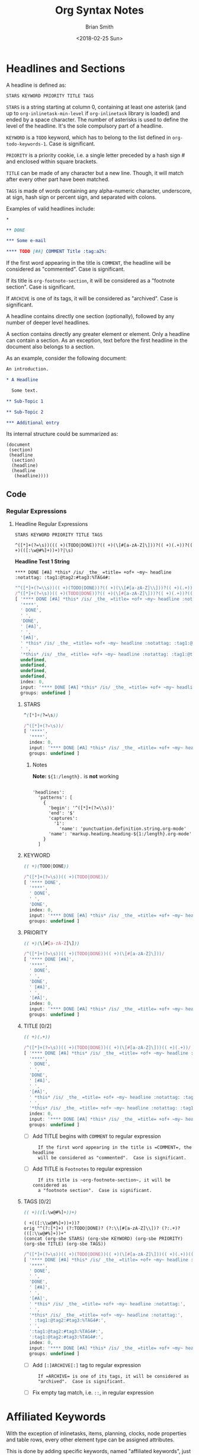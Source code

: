 # Created 2018-06-16 Sat 19:18
#+TITLE: Org Syntax Notes
#+DATE: <2018-02-25 Sun>
#+AUTHOR: Brian Smith
* Headlines and Sections
A headline is defined as:

#+NAME: org-syntax-headline-definition
#+BEGIN_EXAMPLE
STARS KEYWORD PRIORITY TITLE TAGS
#+END_EXAMPLE

#+NAME: org-syntax-stars-definition
=STARS= is a string starting at column 0, containing at least one
asterisk (and up to ~org-inlinetask-min-level~ if =org-inlinetask=
library is loaded) and ended by a space character.  The number of
asterisks is used to define the level of the headline.  It's the
sole compulsory part of a headline.

#+NAME: org-syntax-keyword-definition
=KEYWORD= is a =TODO= keyword, which has to belong to the list defined
in ~org-todo-keywords-1~.  Case is significant.

#+NAME: org-syntax-priority-definition
=PRIORITY= is a priority cookie, i.e. a single letter preceded by
a hash sign # and enclosed within square brackets.

#+NAME: org-syntax-title-definition
=TITLE= can be made of any character but a new line.  Though, it will
match after every other part have been matched.

#+NAME: org-syntax-tags-definition
=TAGS= is made of words containing any alpha-numeric character,
underscore, at sign, hash sign or percent sign, and separated with
colons.

Examples of valid headlines include:

#+NAME: examples-of-valid-headlines.org
#+BEGIN_SRC org
  ,*
  
  ,** DONE
  
  ,*** Some e-mail
  
  ,**** TODO [#A] COMMENT Title :tag:a2%:
#+END_SRC

#+NAME: org-syntax-title-comment-definition
If the first word appearing in the title is =COMMENT=, the headline
will be considered as "commented".  Case is significant.

#+NAME: org-syntax-title-footnote-section-definition
If its title is ~org-footnote-section~, it will be considered as
a "footnote section".  Case is significant.

#+NAME: org-syntax-tags-archive-definition
If =ARCHIVE= is one of its tags, it will be considered as
"archived".  Case is significant.

A headline contains directly one section (optionally), followed by
any number of deeper level headlines.

A section contains directly any greater element or element.  Only
a headline can contain a section.  As an exception, text before the
first headline in the document also belongs to a section.

As an example, consider the following document:

#+NAME: org-syntax-example-document1.org
#+BEGIN_SRC org
  An introduction.
  
  ,* A Headline 
  
    Some text.
  
  ,** Sub-Topic 1
  
  ,** Sub-Topic 2
  
  ,*** Additional entry 
#+END_SRC

Its internal structure could be summarized as:

#+BEGIN_EXAMPLE
(document
 (section)
 (headline
  (section)
  (headline)
  (headline
   (headline))))
#+END_EXAMPLE

** Code

*** Regular Expressions

**** Headline Regular Expressions

#+RESULTS: 
: STARS KEYWORD PRIORITY TITLE TAGS

#+RESULTS: headline-regex-js
#+BEGIN_EXAMPLE
^([*]+(?=\s))((( +)(TODO|DONE))?(( +)(\[#[a-zA-Z]\]))?(( +)(.+))?(( +)(([:\w@#%]+))+)?|\s)
#+END_EXAMPLE

*Headline Test 1 String*
#+NAME: headline-test1
: **** DONE [#A] *this* /is/ _the_ =title= +of+ ~my~ headline :notattag: :tag1:@tag2:#tag3:%TAG4#:

#+RESULTS: 
#+BEGIN_SRC js
  "^([*]+(?=\\s))(( +)(TODO|DONE))?(( +)(\\[#[a-zA-Z]\\]))?(( +)(.+))?(( +)(([:\\w@#%]+))+)?"
  /^([*]+(?=\s))(( +)(TODO|DONE))?(( +)(\[#[a-zA-Z]\]))?(( +)(.+))?(( +)(([:\w@#%]+))+)?/
  [ '**** DONE [#A] *this* /is/ _the_ =title= +of+ ~my~ headline :notattag: :tag1:@tag2:#tag3:%TAG4#:',
    '****',
    ' DONE',
    ' ',
    'DONE',
    ' [#A]',
    ' ',
    '[#A]',
    ' *this* /is/ _the_ =title= +of+ ~my~ headline :notattag: :tag1:@tag2:#tag3:%TAG4#:',
    ' ',
    '*this* /is/ _the_ =title= +of+ ~my~ headline :notattag: :tag1:@tag2:#tag3:%TAG4#:',
    undefined,
    undefined,
    undefined,
    undefined,
    index: 0,
    input: '**** DONE [#A] *this* /is/ _the_ =title= +of+ ~my~ headline :notattag: :tag1:@tag2:#tag3:%TAG4#:',
    groups: undefined ]
#+END_SRC

***** STARS

#+NAME: STARS
#+BEGIN_SRC css
  ^([*]+(?=\s))
#+END_SRC

#+RESULTS: 
:   =STARS= is a string starting at column 0, containing at least one
:   asterisk (and up to ~org-inlinetask-min-level~ if =org-inlinetask=
:   library is loaded) and ended by a space character.  The number of
:   asterisks is used to define the level of the headline.  It's the
:   sole compulsory part of a headline.

#+RESULTS: 
#+BEGIN_SRC js
  /^([*]+(?=\s))/
  [ '****',
    '****',
    index: 0,
    input: '**** DONE [#A] *this* /is/ _the_ =title= +of+ ~my~ headline :notattag: :tag1:@tag2:#tag3:%TAG4#:',
    groups: undefined ]
#+END_SRC

****** Notes

*Note:* ~${1:/length}.~ is *not* working

#+BEGIN_EXAMPLE

'headlines':
  'patterns': [
    {
      'begin': '^([*]+(?=\\s))'
      'end': '$'
      'captures':
        '1':
          'name': 'punctuation.definition.string.org-mode'
      'name': 'markup.heading.heading-${1:/length}.org-mode'
    }
  ]
#+END_EXAMPLE

***** KEYWORD

#+NAME: KEYWORD
#+BEGIN_SRC css
  (( +)(TODO|DONE))
#+END_SRC

#+RESULTS: 
:   =KEYWORD= is a =TODO= keyword, which has to belong to the list defined
:   in ~org-todo-keywords-1~.  Case is significant.

#+RESULTS: 
#+BEGIN_SRC js
  /^([*]+(?=\s))(( +)(TODO|DONE))/
  [ '**** DONE',
    '****',
    ' DONE',
    ' ',
    'DONE',
    index: 0,
    input: '**** DONE [#A] *this* /is/ _the_ =title= +of+ ~my~ headline :notattag: :tag1:@tag2:#tag3:%TAG4#:',
    groups: undefined ]
#+END_SRC

***** PRIORITY

#+NAME: PRIORITY
#+BEGIN_SRC css
  (( +)(\[#[a-zA-Z]\]))
#+END_SRC

#+RESULTS: 
:RESULTS:
=PRIORITY= is a priority cookie, i.e. a single letter preceded by
a hash sign # and enclosed within square brackets.
:END:

#+RESULTS: 
#+BEGIN_SRC js
  /^([*]+(?=\s))(( +)(TODO|DONE))(( +)(\[#[a-zA-Z]\]))/
  [ '**** DONE [#A]',
    '****',
    ' DONE',
    ' ',
    'DONE',
    ' [#A]',
    ' ',
    '[#A]',
    index: 0,
    input: '**** DONE [#A] *this* /is/ _the_ =title= +of+ ~my~ headline :notattag: :tag1:@tag2:#tag3:%TAG4#:',
    groups: undefined ]
#+END_SRC

***** TITLE [0/2]

#+NAME: TITLE
#+BEGIN_SRC css
  (( +)(.+))
#+END_SRC

#+RESULTS: 
:   =TITLE= can be made of any character but a new line.  Though, it will
:   match after every other part have been matched.

#+RESULTS: 
#+BEGIN_SRC js
  /^([*]+(?=\s))(( +)(TODO|DONE))(( +)(\[#[a-zA-Z]\]))(( +)(.+))/
  [ '**** DONE [#A] *this* /is/ _the_ =title= +of+ ~my~ headline :notattag: :tag1:@tag2:#tag3:%TAG4#:',
    '****',
    ' DONE',
    ' ',
    'DONE',
    ' [#A]',
    ' ',
    '[#A]',
    ' *this* /is/ _the_ =title= +of+ ~my~ headline :notattag: :tag1:@tag2:#tag3:%TAG4#:',
    ' ',
    '*this* /is/ _the_ =title= +of+ ~my~ headline :notattag: :tag1:@tag2:#tag3:%TAG4#:',
    index: 0,
    input: '**** DONE [#A] *this* /is/ _the_ =title= +of+ ~my~ headline :notattag: :tag1:@tag2:#tag3:%TAG4#:',
    groups: undefined ]
#+END_SRC

- [ ] Add TITLE begins with =COMMENT= to regular expression

  #+RESULTS: 
  :   If the first word appearing in the title is =COMMENT=, the headline
  :   will be considered as "commented".  Case is significant.

- [ ] Add TITLE is =Footnotes= to regular expression

  #+RESULTS: 
  :   If its title is ~org-footnote-section~, it will be considered as
  :   a "footnote section".  Case is significant.

***** TAGS [0/2]

#+NAME: TAGS
#+BEGIN_SRC css
  (( +)(([:\w@#%]+))+)
#+END_SRC

#+RESULTS: 
:   =TAGS= is made of words containing any alpha-numeric character,
:   underscore, at sign, hash sign or percent sign, and separated with
:   colons.

: ( +(([:\\w@#%]+))+))?
: orig "^(?:[*]+) (?:TODO|DONE)? (?:\\[#[a-zA-Z]\\])? (?:.+)? (([:\\w@#%]+))+"
: (concat (org-sbe STARS) (org-sbe KEYWORD) (org-sbe PRIORITY) (org-sbe TITLE) (org-sbe TAGS))

#+RESULTS: 
#+BEGIN_SRC js
  /^([*]+(?=\s))(( +)(TODO|DONE))(( +)(\[#[a-zA-Z]\]))(( +)(.+))(( +)(([:\w@#%]+))+)/
  [ '**** DONE [#A] *this* /is/ _the_ =title= +of+ ~my~ headline :notattag: :tag1:@tag2:#tag3:%TAG4#:',
    '****',
    ' DONE',
    ' ',
    'DONE',
    ' [#A]',
    ' ',
    '[#A]',
    ' *this* /is/ _the_ =title= +of+ ~my~ headline :notattag:',
    ' ',
    '*this* /is/ _the_ =title= +of+ ~my~ headline :notattag:',
    ' :tag1:@tag2:#tag3:%TAG4#:',
    ' ',
    ':tag1:@tag2:#tag3:%TAG4#:',
    ':tag1:@tag2:#tag3:%TAG4#:',
    index: 0,
    input: '**** DONE [#A] *this* /is/ _the_ =title= +of+ ~my~ headline :notattag: :tag1:@tag2:#tag3:%TAG4#:',
    groups: undefined ]
#+END_SRC

- [ ] Add =[:]ARCHIVE[:]= tag to regular expression 

  #+RESULTS: 
  :   If =ARCHIVE= is one of its tags, it will be considered as
  :   "archived".  Case is significant.

- [ ] Fix empty tag match, i.e. =::=, in regular expression

* Affiliated Keywords
With the exception of inlinetasks, items, planning, clocks, node
properties and table rows, every other element type can be assigned
attributes.

This is done by adding specific keywords, named "affiliated
keywords", just above the element considered, no blank line
allowed.

Affiliated keywords are built upon one of the following patterns:
=#+KEY: VALUE=, =#+KEY[OPTIONAL]: VALUE= or =#+ATTR_BACKEND: VALUE=.

=KEY= is either =CAPTION=, =HEADER=, =NAME=, =PLOT= or =RESULTS=
string.

=BACKEND= is a string constituted of alpha-numeric characters, hyphens
or underscores.

=OPTIONAL= and =VALUE= can contain any character but a new line.  Only
=CAPTION= and =RESULTS= keywords can have an optional value.

An affiliated keyword can appear more than once if KEY is either
=CAPTION= or =HEADER= or if its pattern is =#+ATTR_BACKEND: VALUE=.

=CAPTION=, =AUTHOR=, =DATE= and =TITLE= keywords can contain objects
in their value and their optional value, if applicable.

* Greater Elements
Unless specified otherwise, greater elements can contain directly
any other element or greater element excepted:

- elements of their own type,
- node properties, which can only be found in property drawers,
- items, which can only be found in plain lists.

** Greater Blocks
Greater blocks consist in the following pattern:

#+BEGIN_EXAMPLE
,#+BEGIN_NAME PARAMETERS
CONTENTS
,#+END_NAME
#+END_EXAMPLE

=NAME= can contain any non-whitespace character.

=PARAMETERS= can contain any character other than new line, and can
be omitted.

If =NAME= is =CENTER=, it will be a "center block".  If it is
=QUOTE=, it will be a "quote block".

If the block is neither a center block, a quote block or a block
element, it will be a "special block".

=CONTENTS= can contain any element, except : a line =#+END_NAME= on
its own.  Also lines beginning with =STARS= must be quoted by
a comma.

*** Code

**** Regular Expressions

***** Greater Blocks

#+NAME: greater-elements-greater-blocks-names
| Greater-Element-Greater-Block-Name |
|------------------------------------|
| CENTER                             |
| QUOTE                              |

- *CENTER Block*

  - grammar-center-block-cson

    #+NAME: grammar-center-block-cson
    #+BEGIN_SRC css
      'center-block':
        'patterns': [
          {
            'begin': '^(?i)( *#[+]BEGIN_CENTER)$'
            'captures':
      	'0':
      	  'name': 'punctuation.definition.center.org-mode'
            'end': '^(?i)( *#[+]END_CENTER)$'
            'contentName': 'markup.center.org-mode'
            'name': 'meta.center-block.org-mode'
            'patterns': [
      	{
      	  'include': '#text-markup'
      	}
      	{
      	  'include': '#object-links'
      	}
            ]
          }
        ]
    #+END_SRC

  - grammar-center-block-include-cson

    #+NAME: grammar-center-block-include-cson
    #+BEGIN_SRC css
      {
        'include': '#center-block'
      }
    #+END_SRC

- *QUOTE Block*

  - grammar-quote-block-cson

    #+NAME: grammar-quote-block-cson
    #+BEGIN_SRC css
      'quote-block':
        'patterns': [
          {
            'begin': '^(?i)( *#[+]BEGIN_QUOTE)$'
            'captures':
      	'0':
      	  'name': 'punctuation.definition.quote.org-mode'
            'end': '^(?i)( *#[+]END_QUOTE)$'
            'contentName': 'markup.quote.org-mode'
            'name': 'meta.quote-block.org-mode'
            'patterns': [
      	{
      	  'include': '#text-markup'
      	}
      	{
      	  'include': '#object-links'
      	}
            ]
          }
        ]
    #+END_SRC

  - grammar-quote-block-include-cson

    #+NAME: grammar-quote-block-include-cson
    #+BEGIN_SRC css
      {
        'include': '#quote-block'
      }
    #+END_SRC

****** TODO Add lines beginning with STARS must be quoted by a comma. [0/2]
- [ ] Center Blocks
- [ ] Quote Blocks

** Drawers and Property Drawers
Pattern for drawers is:

#+BEGIN_EXAMPLE
:NAME:
CONTENTS
:END:
#+END_EXAMPLE

=NAME= can contain word-constituent characters, hyphens and
underscores.

=CONTENTS= can contain any element but another drawer.
** Dynamic Blocks
Pattern for dynamic blocks is:

#+BEGIN_EXAMPLE
,#+BEGIN: NAME PARAMETERS
CONTENTS
,#+END:
#+END_EXAMPLE

=NAME= cannot contain any whitespace character.

=PARAMETERS= can contain any character and can be omitted.

*** Code

**** Regular Expressions

- *DYNAMIC Block*

  - grammar-dynamic-block-cson

    #+NAME: grammar-dynamic-block-cson
    #+BEGIN_SRC css
      'dynamic-block':
        'patterns':[
            {
      	'begin': '^(?i)( *#[+]BEGIN: +)([^\\s]+)(( +)(:[\\w\\-]+)(( +)(.+))?)*$'
      	'beginCaptures':
      	  '1':
      	    'name': 'punctuation.definition.keyword.org-mode'
      	  '2':
      	    'name': 'markup.function.keyword.dynamic-block.dynamic-block-name.org-mode'
      	  '3':
      	    'name': 'dynamic-block.dynamic-block-headers.org-mode'
      	  '4':
      	    'name': 'punctuation.definition.keyword.space.org-mode'
      	  '5':
      	    'name': 'punctuation.definition.keyword.key-name.org-mode'
      	  '7':
      	    'name': 'punctuation.definition.keyword.space.org-mode'
      	  '8':
      	    'name': 'punctuation.definition.keyword.key-value.org-mode'
      	'end': '^(?i)( *#[+]END: *)$'
      	'endCaptures':
      	  '0':
      	    'name': 'punctuation.definition.keyword.org-mode'
      	'contentName': 'string.unquoted.org-mode'
            }
        ]
    #+END_SRC

  - grammar-dynamic-block-include-cson

    #+NAME: grammar-dynamic-block-include-cson
    #+BEGIN_SRC css
      {
        'include': '#dynamic-block'
      }
    #+END_SRC

** Footnote Definitions
Pattern for footnote definitions is:

#+BEGIN_EXAMPLE
[fn:LABEL] CONTENTS
#+END_EXAMPLE

It must start at column 0.

=LABEL= is either a number or follows the pattern =fn:WORD=, where
word can contain any word-constituent character, hyphens and
underscore characters.

=CONTENTS= can contain any element excepted another footnote
definition.  It ends at the next footnote definition, the next
headline, two consecutive empty lines or the end of buffer.

** Inlinetasks
Inlinetasks are defined by ~org-inlinetask-min-level~ contiguous
asterisk characters starting at column 0, followed by a whitespace
character.

Optionally, inlinetasks can be ended with a string constituted of
~org-inlinetask-min-level~ contiguous asterisk characters starting
at column 0, followed by a space and the "END" string.

Inlinetasks are recognized only after =org-inlinetask= library is
loaded.

** Plain Lists and Items
Items are defined by a line starting with the following pattern:
=BULLET COUNTER-SET CHECK-BOX TAG=, in which only =BULLET= is
mandatory.

=BULLET= is either an asterisk, a hyphen, a plus sign character or
follows either the pattern =COUNTER.= or =COUNTER)=.  In any case,
=BULLET= is follwed by a whitespace character or line ending.

=COUNTER= can be a number or a single letter.

=COUNTER-SET= follows the pattern =[@COUNTER]=.

=CHECK-BOX= is either a single whitespace character, a =X= character
or a hyphen, enclosed within square brackets.

=TAG= follows =TAG-TEXT ::= pattern, where =TAG-TEXT= can contain any
character but a new line.

An item ends before the next item, the first line less or equally
indented than its starting line, or two consecutive empty lines.
Indentation of lines within other greater elements do not count,
neither do inlinetasks boundaries.

A plain list is a set of consecutive items of the same indentation.
It can only directly contain items.

If first item in a plain list has a counter in its bullet, the
plain list will be an "ordered plain-list".  If it contains a tag,
it will be a "descriptive list".  Otherwise, it will be an
"unordered list".  List types are mutually exclusive.

For example, consider the following excerpt of an Org document:

#+BEGIN_EXAMPLE
1. item 1
2. [X] item 2
   - some tag :: item 2.1
#+END_EXAMPLE

Its internal structure is as follows:

#+BEGIN_EXAMPLE
(ordered-plain-list
 (item)
 (item
  (descriptive-plain-list
   (item))))
#+END_EXAMPLE

*** Code

**** Regular Expressions

***** Unordered Lists

: ^( +[*]| *[+-])( +)(([\[])([ X-])([\]])( +))?((.*)\s(.*))?$

***** Ordered Lists

: ^( *\d+[.])( +)(([\[])([ X-])([\]])( )+)?((.*)\s(.*))?$

** Property Drawers
Property drawers are a special type of drawer containing properties
attached to a headline.  They are located right after a headline
and its planning information.

#+BEGIN_EXAMPLE
HEADLINE
PROPERTYDRAWER

HEADLINE
PLANNING
PROPERTYDRAWER
#+END_EXAMPLE

=PROPERTYDRAWER= follows the pattern

#+BEGIN_EXAMPLE
:PROPERTIES:
CONTENTS
:END:
#+END_EXAMPLE

where =CONTENTS= consists of zero or more node properties.

** Tables
Tables start at lines beginning with either a vertical bar or the
=+-= string followed by plus or minus signs only, assuming they are
not preceded with lines of the same type.  These lines can be
indented.

A table starting with a vertical bar has "org" type.  Otherwise it
has "table.el" type.

Org tables end at the first line not starting with a vertical bar.
Table.el tables end at the first line not starting with either
a vertical line or a plus sign.  Such lines can be indented.

An org table can only contain table rows.  A table.el table does
not contain anything.

One or more =#+TBLFM: FORMULAS= lines, where =FORMULAS= can contain
any character, can follow an org table.

* Elements
Elements cannot contain any other element.

Only keywords whose name belongs to
~org-element-document-properties~, verse blocks , paragraphs and
table rows can contain objects.

** Babel Call
Pattern for babel calls is:

#+BEGIN_EXAMPLE
,#+CALL: VALUE
#+END_EXAMPLE

=VALUE= is optional.  It can contain any character but a new line.

*** Code

**** Regular Expressions

- grammar-babel-call-cson

  #+NAME: grammar-babel-call-cson
  #+BEGIN_SRC css
    'babel-call':
      'patterns': [
        {
          'begin': '^(\\s*#[+])(CALL[\\\[\\\]a-zA-Z0-9,]*)(:)((\\s+)(.+))?'
          'end': '$'
          'captures':
    	'1':
    	  'name': 'punctuation.definition.keyword.org-mode'
    	'2':
    	  'name': 'markup.function.keyword.key-name.org-mode'
    	'3':
    	  'name': 'punctuation.definition.keyword.org-mode'
    	'5':
    	  'name': 'punctuation.definition.keyword.space.org-mode'
    	'6':
    	  'name': 'punctuation.definition.keyword.key-value.org-mode'
          'name': 'markup.keyword.org-mode'
        }
      ]
  #+END_SRC

  - grammar-babel-call-include-cson

    #+NAME: grammar-babel-call-include-cson
    #+BEGIN_SRC css
      {
        'include': '#babel-call'
      }
    #+END_SRC

** Blocks
Like greater blocks, pattern for blocks is:

#+BEGIN_EXAMPLE
,#+BEGIN_NAME DATA
CONTENTS
,#+END_NAME
#+END_EXAMPLE

=NAME= cannot contain any whitespace character.

If =NAME= is =COMMENT=, it will be a "comment block".  If it is
=EXAMPLE=, it will be an "example block".  If it is =EXPORT=, it
will be an "export block".  If it is "SRC", it will be a "source
block".  If it is =VERSE=, it will be a "verse block".

=DATA= can contain any character but a new line.  It can be ommitted,
unless the block is either a "source block" or an "export block".

In the latter case, it should be constituted of a single word.

In the former case, it must follow the pattern =LANGUAGE SWITCHES ARGUMENTS=, 
where =SWITCHES= and =ARGUMENTS= are optional.

=LANGUAGE= cannot contain any whitespace character.

=SWITCHES= is made of any number of =SWITCH= patterns, separated by
blank lines.

A =SWITCH= pattern is either =-l "FORMAT"=, where =FORMAT= can contain
any character but a double quote and a new line, =-S= or =+S=,
where =S= stands for a single letter.

=ARGUMENTS= can contain any character but a new line.

=CONTENTS= can contain any character, including new lines.  Though it
will only contain Org objects if the block is a verse block.
Otherwise, =CONTENTS= will not be parsed.

*** Code

**** Regular Expressions

- *Blocks*

  #+NAME: elements-blocks-names
  | Element-Block-Name | Default-Export-Backend | Atom-Scope-Name |
  |--------------------+------------------------+-----------------|
  | ASCII              | True                   | text.plain      |
  | BEAMER             | True                   | text.tex.latex  |
  | COMMENT            | False                  |                 |
  | EXAMPLE            | False                  |                 |
  | HTML               | True                   | text.html.basic |
  | LATEX              | True                   | text.tex.latex  |
  | MAN                | True                   | text.roff       |
  | MD                 | True                   | source.gfm      |
  | ODT                | True                   | text.xml        |
  | ORG                | True                   |                 |
  | TEXINFO            | True                   | source.texi     |
  | VERSE              | False                  |                 |

  - *COMMENT Block*

    - grammar-comment-block-cson

      #+NAME: grammar-comment-block-cson
      #+BEGIN_SRC css
        'comment-block':
          'patterns': [
            {
              'begin': '^(?i)( *#[+]BEGIN_COMMENT)$'
              'captures':
        	'0':
        	  'name': 'punctuation.definition.comment.org-mode'
              'end': '^(?i)( *#[+]END_COMMENT)$'
              'name': 'comment.block.org-mode'
            }
          ]
      #+END_SRC

    - grammar-comment-block-include-cson

      #+NAME: grammar-comment-block-include-cson
      #+BEGIN_SRC css
        {
          'include': '#comment-block'
        }
      #+END_SRC

  - *EXAMPLE Block*

    - grammar-example-block-cson

      #+NAME: grammar-example-block-cson
      #+BEGIN_SRC css
        'example-block':
          'patterns':[
              {
        	'begin': '^(?i)( *#[+]BEGIN_EXAMPLE)$'
        	'beginCaptures':
        	  '0':
        	    'name': 'punctuation.definition.string.org-mode'
        	'end': '^(?i)( *#[+]END_EXAMPLE)$'
        	'endCaptures':
        	  '0':
        	    'name': 'punctuation.definition.string.org-mode'
        	'contentName': 'string.unquoted.org-mode'
              }
          ]
      #+END_SRC

    - grammar-example-block-include-cson

      #+NAME: grammar-example-block-include-cson
      #+BEGIN_SRC css
        {
          'include': '#example-block'
        }
      #+END_SRC

  - *VERSE Block*

    - grammar-verse-block-cson

      #+NAME: grammar-verse-block-cson
      #+BEGIN_SRC css
        'verse-block':
          'patterns':[
              {
        	'begin': '^(?i)( *#[+]BEGIN_VERSE)$'
        	'beginCaptures':
        	  '0':
        	    'name': 'punctuation.definition.string.org-mode'
        	'end': '^(?i)( *#[+]END_VERSE)$'
        	'endCaptures':
        	  '0':
        	    'name': 'punctuation.definition.string.org-mode'
        	'contentName': 'string.unquoted.org-mode'
              }
          ]
      #+END_SRC

    - grammar-verse-block-include-cson

      #+NAME: grammar-verse-block-include-cson
      #+BEGIN_SRC css
        {
          'include': '#verse-block'
        }
      #+END_SRC

- *Source Blocks*

- *Export Blocks*

  - Code

    - export-block-template

      #+NAME: export-block-template
      #+BEGIN_SRC ruby
        export_block_template = <<-EOT
        'export-block-#{export_block_type.downcase}':
          'patterns':[
              {
        	'begin': '^(?i)( *#[+]BEGIN_EXPORT +)(#{export_block_type.downcase})$'
        	'beginCaptures':
        	  '1':
        	    'name': 'punctuation.definition.string.org-mode'
        	  '2':
        	    'name': 'export-block.type.org-mode'
        	'end': '^(?i)( *#[+]END_EXPORT)$'
        	'endCaptures':
        	  '0':
        	    'name': 'punctuation.definition.string.org-mode'
        	'contentName': 'source.embedded.#{export_block_type.downcase}-org-mode'
        	'patterns':[
        	  {
        	    'include': '#{atom_scope_name.downcase}'
        	  }
        	]
              }
          ]
  
        'export-block-#{export_block_type.downcase}-legacy':
          'patterns':[
              {
        	'begin': '^(?i)( *#[+]BEGIN_#{export_block_type.upcase})$'
        	'beginCaptures':
        	  '1':
        	    'name': 'punctuation.definition.string.org-mode'
        	'end': '^(?i)( *#[+]END_#{export_block_type.upcase})$'
        	'endCaptures':
        	  '0':
        	    'name': 'punctuation.definition.string.org-mode'
        	'contentName': 'source.embedded.#{export_block_type.downcase}-org-mode'
        	'patterns':[
        	  {
        	    'include': '#{atom_scope_name.downcase}'
        	  }
        	]
              }
          ]
        EOT
      #+END_SRC

    - grammar-export-blocks-cson

      #+RESULTS: grammar-export-blocks-cson
      #+BEGIN_EXAMPLE
      'export-block-ascii':
        'patterns':[
            {
      	'begin': '^(?i)( *#[+]BEGIN_EXPORT +)(ascii)$'
      	'beginCaptures':
      	  '1':
      	    'name': 'punctuation.definition.string.org-mode'
      	  '2':
      	    'name': 'export-block.type.org-mode'
      	'end': '^(?i)( *#[+]END_EXPORT)$'
      	'endCaptures':
      	  '0':
      	    'name': 'punctuation.definition.string.org-mode'
      	'contentName': 'source.embedded.ascii-org-mode'
      	'patterns':[
      	  {
      	    'include': 'text.plain'
      	  }
      	]
            }
        ]

      'export-block-ascii-legacy':
        'patterns':[
            {
      	'begin': '^(?i)( *#[+]BEGIN_ASCII)$'
      	'beginCaptures':
      	  '1':
      	    'name': 'punctuation.definition.string.org-mode'
      	'end': '^(?i)( *#[+]END_ASCII)$'
      	'endCaptures':
      	  '0':
      	    'name': 'punctuation.definition.string.org-mode'
      	'contentName': 'source.embedded.ascii-org-mode'
      	'patterns':[
      	  {
      	    'include': 'text.plain'
      	  }
      	]
            }
        ]

      'export-block-beamer':
        'patterns':[
            {
      	'begin': '^(?i)( *#[+]BEGIN_EXPORT +)(beamer)$'
      	'beginCaptures':
      	  '1':
      	    'name': 'punctuation.definition.string.org-mode'
      	  '2':
      	    'name': 'export-block.type.org-mode'
      	'end': '^(?i)( *#[+]END_EXPORT)$'
      	'endCaptures':
      	  '0':
      	    'name': 'punctuation.definition.string.org-mode'
      	'contentName': 'source.embedded.beamer-org-mode'
      	'patterns':[
      	  {
      	    'include': 'text.tex.latex'
      	  }
      	]
            }
        ]

      'export-block-beamer-legacy':
        'patterns':[
            {
      	'begin': '^(?i)( *#[+]BEGIN_BEAMER)$'
      	'beginCaptures':
      	  '1':
      	    'name': 'punctuation.definition.string.org-mode'
      	'end': '^(?i)( *#[+]END_BEAMER)$'
      	'endCaptures':
      	  '0':
      	    'name': 'punctuation.definition.string.org-mode'
      	'contentName': 'source.embedded.beamer-org-mode'
      	'patterns':[
      	  {
      	    'include': 'text.tex.latex'
      	  }
      	]
            }
        ]

      'export-block-html':
        'patterns':[
            {
      	'begin': '^(?i)( *#[+]BEGIN_EXPORT +)(html)$'
      	'beginCaptures':
      	  '1':
      	    'name': 'punctuation.definition.string.org-mode'
      	  '2':
      	    'name': 'export-block.type.org-mode'
      	'end': '^(?i)( *#[+]END_EXPORT)$'
      	'endCaptures':
      	  '0':
      	    'name': 'punctuation.definition.string.org-mode'
      	'contentName': 'source.embedded.html-org-mode'
      	'patterns':[
      	  {
      	    'include': 'text.html.basic'
      	  }
      	]
            }
        ]

      'export-block-html-legacy':
        'patterns':[
            {
      	'begin': '^(?i)( *#[+]BEGIN_HTML)$'
      	'beginCaptures':
      	  '1':
      	    'name': 'punctuation.definition.string.org-mode'
      	'end': '^(?i)( *#[+]END_HTML)$'
      	'endCaptures':
      	  '0':
      	    'name': 'punctuation.definition.string.org-mode'
      	'contentName': 'source.embedded.html-org-mode'
      	'patterns':[
      	  {
      	    'include': 'text.html.basic'
      	  }
      	]
            }
        ]

      'export-block-latex':
        'patterns':[
            {
      	'begin': '^(?i)( *#[+]BEGIN_EXPORT +)(latex)$'
      	'beginCaptures':
      	  '1':
      	    'name': 'punctuation.definition.string.org-mode'
      	  '2':
      	    'name': 'export-block.type.org-mode'
      	'end': '^(?i)( *#[+]END_EXPORT)$'
      	'endCaptures':
      	  '0':
      	    'name': 'punctuation.definition.string.org-mode'
      	'contentName': 'source.embedded.latex-org-mode'
      	'patterns':[
      	  {
      	    'include': 'text.tex.latex'
      	  }
      	]
            }
        ]

      'export-block-latex-legacy':
        'patterns':[
            {
      	'begin': '^(?i)( *#[+]BEGIN_LATEX)$'
      	'beginCaptures':
      	  '1':
      	    'name': 'punctuation.definition.string.org-mode'
      	'end': '^(?i)( *#[+]END_LATEX)$'
      	'endCaptures':
      	  '0':
      	    'name': 'punctuation.definition.string.org-mode'
      	'contentName': 'source.embedded.latex-org-mode'
      	'patterns':[
      	  {
      	    'include': 'text.tex.latex'
      	  }
      	]
            }
        ]

      'export-block-man':
        'patterns':[
            {
      	'begin': '^(?i)( *#[+]BEGIN_EXPORT +)(man)$'
      	'beginCaptures':
      	  '1':
      	    'name': 'punctuation.definition.string.org-mode'
      	  '2':
      	    'name': 'export-block.type.org-mode'
      	'end': '^(?i)( *#[+]END_EXPORT)$'
      	'endCaptures':
      	  '0':
      	    'name': 'punctuation.definition.string.org-mode'
      	'contentName': 'source.embedded.man-org-mode'
      	'patterns':[
      	  {
      	    'include': 'text.roff'
      	  }
      	]
            }
        ]

      'export-block-man-legacy':
        'patterns':[
            {
      	'begin': '^(?i)( *#[+]BEGIN_MAN)$'
      	'beginCaptures':
      	  '1':
      	    'name': 'punctuation.definition.string.org-mode'
      	'end': '^(?i)( *#[+]END_MAN)$'
      	'endCaptures':
      	  '0':
      	    'name': 'punctuation.definition.string.org-mode'
      	'contentName': 'source.embedded.man-org-mode'
      	'patterns':[
      	  {
      	    'include': 'text.roff'
      	  }
      	]
            }
        ]

      'export-block-md':
        'patterns':[
            {
      	'begin': '^(?i)( *#[+]BEGIN_EXPORT +)(md)$'
      	'beginCaptures':
      	  '1':
      	    'name': 'punctuation.definition.string.org-mode'
      	  '2':
      	    'name': 'export-block.type.org-mode'
      	'end': '^(?i)( *#[+]END_EXPORT)$'
      	'endCaptures':
      	  '0':
      	    'name': 'punctuation.definition.string.org-mode'
      	'contentName': 'source.embedded.md-org-mode'
      	'patterns':[
      	  {
      	    'include': 'source.gfm'
      	  }
      	]
            }
        ]

      'export-block-md-legacy':
        'patterns':[
            {
      	'begin': '^(?i)( *#[+]BEGIN_MD)$'
      	'beginCaptures':
      	  '1':
      	    'name': 'punctuation.definition.string.org-mode'
      	'end': '^(?i)( *#[+]END_MD)$'
      	'endCaptures':
      	  '0':
      	    'name': 'punctuation.definition.string.org-mode'
      	'contentName': 'source.embedded.md-org-mode'
      	'patterns':[
      	  {
      	    'include': 'source.gfm'
      	  }
      	]
            }
        ]

      'export-block-odt':
        'patterns':[
            {
      	'begin': '^(?i)( *#[+]BEGIN_EXPORT +)(odt)$'
      	'beginCaptures':
      	  '1':
      	    'name': 'punctuation.definition.string.org-mode'
      	  '2':
      	    'name': 'export-block.type.org-mode'
      	'end': '^(?i)( *#[+]END_EXPORT)$'
      	'endCaptures':
      	  '0':
      	    'name': 'punctuation.definition.string.org-mode'
      	'contentName': 'source.embedded.odt-org-mode'
      	'patterns':[
      	  {
      	    'include': 'text.xml'
      	  }
      	]
            }
        ]

      'export-block-odt-legacy':
        'patterns':[
            {
      	'begin': '^(?i)( *#[+]BEGIN_ODT)$'
      	'beginCaptures':
      	  '1':
      	    'name': 'punctuation.definition.string.org-mode'
      	'end': '^(?i)( *#[+]END_ODT)$'
      	'endCaptures':
      	  '0':
      	    'name': 'punctuation.definition.string.org-mode'
      	'contentName': 'source.embedded.odt-org-mode'
      	'patterns':[
      	  {
      	    'include': 'text.xml'
      	  }
      	]
            }
        ]

      'export-block-texinfo':
        'patterns':[
            {
      	'begin': '^(?i)( *#[+]BEGIN_EXPORT +)(texinfo)$'
      	'beginCaptures':
      	  '1':
      	    'name': 'punctuation.definition.string.org-mode'
      	  '2':
      	    'name': 'export-block.type.org-mode'
      	'end': '^(?i)( *#[+]END_EXPORT)$'
      	'endCaptures':
      	  '0':
      	    'name': 'punctuation.definition.string.org-mode'
      	'contentName': 'source.embedded.texinfo-org-mode'
      	'patterns':[
      	  {
      	    'include': 'source.texi'
      	  }
      	]
            }
        ]

      'export-block-texinfo-legacy':
        'patterns':[
            {
      	'begin': '^(?i)( *#[+]BEGIN_TEXINFO)$'
      	'beginCaptures':
      	  '1':
      	    'name': 'punctuation.definition.string.org-mode'
      	'end': '^(?i)( *#[+]END_TEXINFO)$'
      	'endCaptures':
      	  '0':
      	    'name': 'punctuation.definition.string.org-mode'
      	'contentName': 'source.embedded.texinfo-org-mode'
      	'patterns':[
      	  {
      	    'include': 'source.texi'
      	  }
      	]
            }
        ]
      #+END_EXAMPLE

    - export-blocks-include-patterns-template-code

      #+RESULTS: export-blocks-include-patterns-template-code
      #+BEGIN_EXAMPLE
      {
        'include': '#export-block-ascii'
      }

      {
        'include': '#export-block-ascii-legacy'
      }

      {
        'include': '#export-block-beamer'
      }

      {
        'include': '#export-block-beamer-legacy'
      }

      {
        'include': '#export-block-html'
      }

      {
        'include': '#export-block-html-legacy'
      }

      {
        'include': '#export-block-latex'
      }

      {
        'include': '#export-block-latex-legacy'
      }

      {
        'include': '#export-block-man'
      }

      {
        'include': '#export-block-man-legacy'
      }

      {
        'include': '#export-block-md'
      }

      {
        'include': '#export-block-md-legacy'
      }

      {
        'include': '#export-block-odt'
      }

      {
        'include': '#export-block-odt-legacy'
      }

      {
        'include': '#export-block-texinfo'
      }

      {
        'include': '#export-block-texinfo-legacy'
      }
      #+END_EXAMPLE

    - grammar-export-blocks-include-cson

      #+RESULTS: grammar-export-blocks-include-cson
      #+BEGIN_EXAMPLE
      'export-blocks':
          'patterns': [
      	{
      	  'include': '#export-block-ascii'
      	}

      	{
      	  'include': '#export-block-ascii-legacy'
      	}

      	{
      	  'include': '#export-block-beamer'
      	}

      	{
      	  'include': '#export-block-beamer-legacy'
      	}

      	{
      	  'include': '#export-block-html'
      	}

      	{
      	  'include': '#export-block-html-legacy'
      	}

      	{
      	  'include': '#export-block-latex'
      	}

      	{
      	  'include': '#export-block-latex-legacy'
      	}

      	{
      	  'include': '#export-block-man'
      	}

      	{
      	  'include': '#export-block-man-legacy'
      	}

      	{
      	  'include': '#export-block-md'
      	}

      	{
      	  'include': '#export-block-md-legacy'
      	}

      	{
      	  'include': '#export-block-odt'
      	}

      	{
      	  'include': '#export-block-odt-legacy'
      	}

      	{
      	  'include': '#export-block-texinfo'
      	}

      	{
      	  'include': '#export-block-texinfo-legacy'
      	}

          ]
      #+END_EXAMPLE

** Clock, Diary Sexp and Planning
A clock follows the pattern:

#+BEGIN_EXAMPLE
CLOCK: TIMESTAMP DURATION
#+END_EXAMPLE

Both =TIMESTAMP= and =DURATION= are optional.

=TIMESTAMP= is a timestamp object.

=DURATION= follows the pattern:

#+BEGIN_EXAMPLE
=> HH:MM
#+END_EXAMPLE

=HH= is a number containing any number of digits.  =MM= is a two digit
numbers.

A diary sexp is a line starting at column 0 with =%%(= string.  It
can then contain any character besides a new line.

A planning is an element with the following pattern:

#+BEGIN_EXAMPLE
HEADLINE
PLANNING
#+END_EXAMPLE

where =HEADLINE= is a headline element and =PLANNING= is a line filled
with =INFO= parts, where each of them follows the pattern:

#+BEGIN_EXAMPLE
KEYWORD: TIMESTAMP
#+END_EXAMPLE

=KEYWORD= is either =DEADLINE=, =SCHEDULED= or =CLOSED=.  =TIMESTAMP=
is a timestamp object.

In particular, no blank line is allowed between =PLANNING= and
=HEADLINE=.

** Comments
A "comment line" starts with a hash sign and a whitespace
character or an end of line.

Comments can contain any number of consecutive comment lines.

*** Code

**** Regular Expressions

- *Comment Line*

  - grammar-comment-line-cson

    #+NAME: grammar-comment-line-cson
    #+BEGIN_SRC css
      'comment-line':
        'patterns': [
          {
            'begin': '^ *# '
            'end': '$'
            'captures':
      	'0':
      	  'name': 'punctuation.definition.comment.org-mode'
            'name': 'comment.line.org-mode'
          }
        ]
    #+END_SRC

  - grammar-comment-line-include-cson

    #+NAME: grammar-comment-line-include-cson
    #+BEGIN_SRC css
      {
        'include': '#comment-line'
      }
    #+END_SRC

** Fixed Width Areas
A "fixed-width line" start with a colon character and a whitespace
or an end of line.

Fixed width areas can contain any number of consecutive fixed-width
lines.

** Horizontal Rules
A horizontal rule is a line made of at least 5 consecutive hyphens.
It can be indented.

** Keywords
Keywords follow the syntax:

#+BEGIN_EXAMPLE
,#+KEY: VALUE
#+END_EXAMPLE

=KEY= can contain any non-whitespace character, but it cannot be
equal to =CALL= or any affiliated keyword.

=VALUE= can contain any character excepted a new line.

If KEY belongs to ~org-element-document-properties~, VALUE can
contain objects.

** LaTeX Environments
Pattern for LaTeX environments is:

#+BEGIN_EXAMPLE
\begin{NAME} CONTENTS \end{NAME}
#+END_EXAMPLE

=NAME= is constituted of alpha-numeric or asterisk characters.

=CONTENTS= can contain anything but the =\end{NAME}= string.

** Node Properties
Node properties can only exist in property drawers.  Their pattern
is any of the following

#+BEGIN_EXAMPLE
:NAME: VALUE

:NAME+: VALUE

:NAME:

:NAME+:
#+END_EXAMPLE

=NAME= can contain any non-whitespace character but cannot end with
a plus sign.  It cannot be the empty string.

=VALUE= can contain anything but a newline character.

** Paragraphs
Paragraphs are the default element, which means that any
unrecognized context is a paragraph.

Empty lines and other elements end paragraphs.

Paragraphs can contain every type of object.

** Table Rows
A table rows is either constituted of a vertical bar and any number
of table cells or a vertical bar followed by a hyphen.

In the first case the table row has the "standard" type.  In the
second case, it has the "rule" type.

Table rows can only exist in tables.

* Objects
Objects can only be found in the following locations:

- affiliated keywords defined in ~org-element-parsed-keywords~,
- document properties,
- headline titles,
- inlinetask titles,
- item tags,
- paragraphs,
- table cells,
- table rows, which can only contain table cell
  objects,
- verse blocks.

Most objects cannot contain objects.  Those which can will be
specified.

** Entities and LaTeX Fragments
An entity follows the pattern:

#+BEGIN_EXAMPLE
\NAME POST
#+END_EXAMPLE

where =NAME= has a valid association in either ~org-entities~ or
~org-entities-user~.

=POST= is the end of line, ={}= string, or a non-alphabetical
character.  It isn't separated from =NAME= by a whitespace character.

A LaTeX fragment can follow multiple patterns:

#+BEGIN_EXAMPLE
\NAME BRACKETS
\(CONTENTS\)
\[CONTENTS\]
$$CONTENTS$$
PRE$CHAR$POST
PRE$BORDER1 BODY BORDER2$POST
#+END_EXAMPLE

=NAME= contains alphabetical characters only and must not have an
association in either ~org-entities~ or ~org-entities-user~.

=BRACKETS= is optional, and is not separated from =NAME= with white
spaces.  It may contain any number of the following patterns:

#+BEGIN_EXAMPLE
[CONTENTS1]
{CONTENTS2}
#+END_EXAMPLE

where =CONTENTS1= can contain any characters excepted ={= =}=, =[=
=]= and newline and =CONTENTS2= can contain any character excepted
={=, =}= and newline.

=CONTENTS= can contain any character but cannot contain =\)= in the
second template or =\]= in the third one.

=PRE= is either the beginning of line or a character different from
~$~.

=CHAR= is a non-whitespace character different from ~.~, ~,~, ~?~,
~;~, ~'~ or a double quote.

=POST= is any punctuation (including parentheses and quotes) or space
character, or the end of line.

=BORDER1= is a non-whitespace character different from ~.~, ~,~, ~;~
and ~$~.

=BODY= can contain any character excepted ~$~, and may not span over
more than 3 lines.

=BORDER2= is any non-whitespace character different from ~,~, ~.~ and
~$~.

-----

#+BEGIN_QUOTE
It would introduce incompatibilities with previous Org versions,
but support for ~$...$~ (and for symmetry, ~$$...$$~) constructs
ought to be removed.

They are slow to parse, fragile, redundant and imply false
positives.  --- ngz
#+END_QUOTE

** Export Snippets
Patter for export snippets is:

#+BEGIN_EXAMPLE
@@NAME:VALUE@@
#+END_EXAMPLE

=NAME= can contain any alpha-numeric character and hyphens.

=VALUE= can contain anything but =@@= string.

** Footnote References
There are four patterns for footnote references:

#+BEGIN_EXAMPLE
[fn:LABEL]
[fn:LABEL:DEFINITION]
[fn::DEFINITION]
#+END_EXAMPLE

=LABEL= can contain any word constituent character, hyphens and
underscores.

=DEFINITION= can contain any character.  Though opening and closing
square brackets must be balanced in it.  It can contain any object
encountered in a paragraph, even other footnote references.

If the reference follows the second pattern, it is called an
"inline footnote".  If it follows the third one, i.e. if LABEL is
omitted, it is an "anonymous footnote".

** Inline Babel Calls and Source Blocks
Inline Babel calls follow any of the following patterns:

#+BEGIN_EXAMPLE
call_NAME(ARGUMENTS)
call_NAME[HEADER](ARGUMENTS)[HEADER]
#+END_EXAMPLE

=NAME= can contain any character besides ~(~, ~)~ and "\n".

=HEADER= can contain any character besides ~]~ and "\n".

=ARGUMENTS= can contain any character besides ~)~ and "\n".

Inline source blocks follow any of the following patterns:

#+BEGIN_EXAMPLE
src_LANG{BODY}
src_LANG[OPTIONS]{BODY}
#+END_EXAMPLE

=LANG= can contain any non-whitespace character.

=OPTIONS= and BODY can contain any character but "\n".

** Line Breaks
A line break consists in =\\SPACE= pattern at the end of an
otherwise non-empty line.

=SPACE= can contain any number of tabs and spaces, including 0.

** Links
There are 4 major types of links:

#+BEGIN_EXAMPLE
PRE1 RADIO POST1          ("radio" link)
<PROTOCOL:PATH>           ("angle" link)
PRE2 PROTOCOL:PATH2 POST2 ("plain" link)
[[PATH3]DESCRIPTION]      ("regular" link)
#+END_EXAMPLE

=PRE1= and =POST1=, when they exist, are non alphanumeric characters.

=RADIO= is a string matched by some radio target.  It may contain
entities, latex fragments, subscript and superscript.

=PROTOCOL= is a string among ~org-link-types~.

=PATH= can contain any character but ~]~, ~<~, ~>~ and ~\n~.

=PRE2= and =POST2=, when they exist, are non word constituent
characters.

=PATH2= can contain any non-whitespace character excepted ~(~, ~)~,
~<~ and ~>~.  It must end with a word-constituent character, or any
non-whitespace non-punctuation character followed by ~/~.

=DESCRIPTION= must be enclosed within square brackets.  It can
contain any character but square brackets.  It can contain any
object found in a paragraph excepted a footnote reference, a radio
target and a line break.  It cannot contain another link either,
unless it is a plain or angular link.

=DESCRIPTION= is optional.

=PATH3= is built according to the following patterns:

#+BEGIN_EXAMPLE
FILENAME           ("file" type)
PROTOCOL:PATH4     ("PROTOCOL" type)
PROTOCOL://PATH4   ("PROTOCOL" type)
id:ID              ("id" type)
#CUSTOM-ID         ("custom-id" type)
(CODEREF)          ("coderef" type)
FUZZY              ("fuzzy" type)
#+END_EXAMPLE

=FILENAME= is a file name, either absolute or relative.

=PATH4= can contain any character besides square brackets.

=ID= is constituted of hexadecimal numbers separated with hyphens.

=PATH4=, =CUSTOM-ID=, =CODEREF= and =FUZZY= can contain any character
besides square brackets.

*** Code

**** Regular Expressions

***** Radio Links

#+NAME: radio-links-js
#+BEGIN_SRC css
  (<<<)([\w \t :;'"|\\~`!@#$%^&*(){}\[\]=\-_+|.,?/]+)(>>>)
#+END_SRC

****** PRE1

#+NAME: PRE1
#+BEGIN_SRC css
  (<<<)
#+END_SRC

****** POST1

#+NAME: POST1
#+BEGIN_SRC css
  (>>>)
#+END_SRC

****** RADIO

#+NAME: RADIO
#+BEGIN_SRC css
  ([\w \t :;'"|\\~`!@#$%^&*(){}\[\]=\-_+|.,?/]+)
#+END_SRC

****** Grammar

#+NAME: grammar-radio-links-cson
#+RESULTS: gen-grammar-radio-links-cson
#+BEGIN_EXAMPLE
'object-radio-link':
  'patterns':[
      {
        'match': "(<<<)([\\w \\t :;'\"|\\\\~`!@\#$%^&*(){}\\[\\]=\\-_+|.,?/]+)(>>>)"
        'captures':
          '0':
            'name': 'markup.underline.link.org-mode'
          '1':
            'name': 'punctuation.definition.radio-link.begin.org-mode'
          '2':
            'name': 'markup.radio-link.org-mode'
          '3':
            'name': 'punctuation.definition.radio-link.end.org-mode'
      }
  ]
#+END_EXAMPLE

***** Angle, Plain and Regular Links

****** PROTOCOL

#+RESULTS: 
: org-link-types-re is a variable defined in ‘org.el’.
: Its value is
: "\\`\\(b\\(?:bdb\\|ibtex\\)\\|do\\(?:cview\\|i\\)\\|e\\(?:lisp\\|shell\\|ww\\)\\|f\\(?:ile\\(?:\\+\\(?:\\(?:emac\\|sy\\)s\\)\\)?\\|tp\\)\\|gnus\\|h\\(?:elp\\|ttps?\\)\\|i\\(?:d\\|nfo\\|rc\\)\\|m\\(?:ailto\\|he\\)\\|news\\|rmail\\|shell\\|w3m\\):"
: 
: Documentation:
: Matches a link that has a url-like prefix like "http:"

#+NAME: PROTOCOL
#+BEGIN_SRC css
  ((b(?:bdb|ibtex)|do(?:cview|i)|e(?:lisp|shell|ww)|f(?:ile(?:[+](?:(?:emac|sy)s))?|tp)|gnus|h(?:elp|ttps?)|i(?:d|nfo|rc)|m(?:ailto|he)|news|rmail|shell|w3m):)
#+END_SRC

******* Implementation notes about ~PROTOCOL~

- Added capture group around ~PROTOCOL~ regex.

- Updates to allow expression to match most[fn:11] the [[file:atom-org-mode-package.org::*External Link Patterns][External Link Patterns]].
  - ~\\`~ \rightarrow removed
  - ~\\+~ \rightarrow ~[+]~
  - ~\\(~ \rightarrow ~(~
  - ~\\)~ \rightarrow ~)~
  - ~\\|~ \rightarrow ~|~

[fn:11] *Note:* The ~elisp:(find-file-other-frame "Elisp.org")~ pattern is not matched.

******* External Link Patterns [fn:12]

http://www.astro.uva.nl/~dominik             on the web
doi:10.1000/182                              DOI for an electronic resource
file:/home/dominik/images/jupiter.jpg        file, absolute path
/home/dominik/images/jupiter.jpg             same as above
file:papers/last.pdf                         file, relative path
./papers/last.pdf                            same as above
file:/ssh:myself@some.where:papers/last.pdf  file, path on remote machine
/ssh:myself@some.where:papers/last.pdf       same as above
file:sometextfile::NNN                       file, jump to line number
file:projects.org                            another Org file
file:projects.org::some words                text search in Org file(31)
file:projects.org::*task title               heading search in Org file(32)
/Users/melioratus/github/org-mode/org/papers/last.pdf                 open in doc-view mode at page
id:B7423F4D-2E8A-471B-8810-C40F074717E9      Link to heading by ID
news:comp.emacs                              Usenet link
mailto:adent@galaxy.net                      Mail link
mhe:folder                                   MH-E folder link
mhe:folder#id                                MH-E message link
rmail:folder                                 RMAIL folder link
rmail:folder#id                              RMAIL message link
gnus:group                                   Gnus group link
gnus:group#id                                Gnus article link
bbdb:R.*Stallman                             BBDB link (with regexp)
irc:/irc.com/#emacs/bob                      IRC link
info:org#External links                      Info node or index link
shell:ls *.org                               A shell command
elisp:org-agenda                             Interactive Elisp command
elisp:(find-file-other-frame "Elisp.org")    Elisp form to evaluate

[fn:12] [[https://orgmode.org/manual/External-links.html]]

****** Angle Links

#+RESULTS: angle-links-js
: ([<]{2})((b(?:bdb|ibtex)|do(?:cview|i)|e(?:lisp|shell|ww)|f(?:ile(?:[+](?:(?:emac|sy)s))?|tp)|gnus|h(?:elp|ttps?)|i(?:d|nfo|rc)|m(?:ailto|he)|news|rmail|shell|w3m):)?([^\]<>\n]+)([>]{2})

******* PATH

#+NAME: PATH
#+BEGIN_SRC css
  ([^\]<>\n]+)
#+END_SRC

******* Grammar

#+NAME: grammar-angle-links-cson
#+RESULTS: gen-grammar-angle-links-cson
#+BEGIN_EXAMPLE
'object-angle-link':
  'patterns':[
      {
        'match': "([<]{2})((b(?:bdb|ibtex)|do(?:cview|i)|e(?:lisp|shell|ww)|f(?:ile(?:[+](?:(?:emac|sy)s))?|tp)|gnus|h(?:elp|ttps?)|i(?:d|nfo|rc)|m(?:ailto|he)|news|rmail|shell|w3m):)?([^\\]<>\\n]+)([>]{2})"
        'captures':
          '0':
            'name': 'markup.underline.link.org-mode'
          '1':
            'name': 'punctuation.definition.angle-link.begin.org-mode'
          '4':
            'name': 'markup.angle-link.org-mode'
          '5':
            'name': 'punctuation.definition.angle-link.end.org-mode'
      }
  ]
#+END_EXAMPLE

******* Implementation Notes about Angle Link

- ~PROTOCOL~ \rightarrow ~PROTOCOL?~

******* Tests - Angle Link

#+RESULTS: 
#+BEGIN_SRC js
  /([<]{2})((b(?:bdb|ibtex)|do(?:cview|i)|e(?:lisp|shell|ww)|f(?:ile(?:[+](?:(?:emac|sy)s))?|tp)|gnus|h(?:elp|ttps?)|i(?:d|nfo|rc)|m(?:ailto|he)|news|rmail|shell|w3m):)?([^\]<>\n]+)([>]{2})/
  [ '<<target>>',
    '<<',
    undefined,
    undefined,
    'target',
    '>>',
    index: 2,
    input: '- <<target>>another item',
    groups: undefined ]
#+END_SRC

****** <<<Plain Links>>>

#+RESULTS: plain-links-js
: ([^\[\]\w]+?)?(?![\[]{2})((b(?:bdb|ibtex)|do(?:cview|i)|e(?:lisp|shell|ww)|f(?:ile(?:[+](?:(?:emac|sy)s))?|tp)|gnus|h(?:elp|ttps?)|i(?:d|nfo|rc)|m(?:ailto|he)|news|rmail|shell|w3m):)([^\]\[ \t\n()<>]+(?![\]\[]+)(?:([\w0-9_]+)|([^\]\[\w \t\n]|/)))(?![\]]{1,2})([^\]\[\w]+?)?

******* Implementation Notes

- Excluded square brackets to allow matching of regular links

******* PRE2

#+NAME: PRE2
#+BEGIN_SRC css
  ([^\[\]\w]+?)?(?![\[]{2})
#+END_SRC

******* PATH2

#+NAME: PATH2
#+BEGIN_SRC css
  ([^\]\[ \t\n()<>]+(?![\]\[]+)(?:([\w0-9_]+)|([^\]\[\w \t\n]|/)))
#+END_SRC

******* POST2

#+NAME: POST2
#+BEGIN_SRC css
  (?![\]]{1,2})([^\]\[\w]+?)?
#+END_SRC

******* Tests - Plain Link [100%]

******** DONE Web Case 1

#+RESULTS: 
#+BEGIN_SRC js
  /([^\[\]\w]+?)?(?![\[]{2})((b(?:bdb|ibtex)|do(?:cview|i)|e(?:lisp|shell|ww)|f(?:ile(?:[+](?:(?:emac|sy)s))?|tp)|gnus|h(?:elp|ttps?)|i(?:d|nfo|rc)|m(?:ailto|he)|news|rmail|shell|w3m):)([^\]\[ \t\n()<>]+(?![\]\[]+)(?:([\w0-9_]+)|([^\]\[\w \t\n]|\/)))(?![\]]{1,2})([^\]\[\w]+?)?/
  [ 'http://www.astro.uva.nl/~dominik ',
    undefined,
    'http:',
    'http',
    '//www.astro.uva.nl/~dominik',
    'k',
    undefined,
    ' ',
    index: 0,
    input: 'http://www.astro.uva.nl/~dominik             on the web',
    groups: undefined ]
#+END_SRC

******** DONE Web Case 2

#+RESULTS: 
#+BEGIN_SRC js
  /([^\[\]\w]+?)?(?![\[]{2})((b(?:bdb|ibtex)|do(?:cview|i)|e(?:lisp|shell|ww)|f(?:ile(?:[+](?:(?:emac|sy)s))?|tp)|gnus|h(?:elp|ttps?)|i(?:d|nfo|rc)|m(?:ailto|he)|news|rmail|shell|w3m):)([^\]\[ \t\n()<>]+(?![\]\[]+)(?:([\w0-9_]+)|([^\]\[\w \t\n]|\/)))(?![\]]{1,2})([^\]\[\w]+?)?/
  [ ' http://www.astro.uva.nl/~dominik?param1=123&param2=Hello%20World ',
    ' ',
    'http:',
    'http',
    '//www.astro.uva.nl/~dominik?param1=123&param2=Hello%20World',
    'd',
    undefined,
    ' ',
    index: 15,
    input: 'put text before http://www.astro.uva.nl/~dominik?param1=123&param2=Hello%20World             on the web',
    groups: undefined ]
#+END_SRC

******** DONE Web Case 3

#+RESULTS: 
#+BEGIN_SRC js
  /([^\[\]\w]+?)?(?![\[]{2})((b(?:bdb|ibtex)|do(?:cview|i)|e(?:lisp|shell|ww)|f(?:ile(?:[+](?:(?:emac|sy)s))?|tp)|gnus|h(?:elp|ttps?)|i(?:d|nfo|rc)|m(?:ailto|he)|news|rmail|shell|w3m):)([^\]\[ \t\n()<>]+(?![\]\[]+)(?:([\w0-9_]+)|([^\]\[\w \t\n]|\/)))(?![\]]{1,2})([^\]\[\w]+?)?/
  [ ' \nhttp://www.astro.uva.nl/~dominik ',
    ' \n',
    'http:',
    'http',
    '//www.astro.uva.nl/~dominik',
    'k',
    undefined,
    ' ',
    index: 15,
    input: 'put text before \nhttp://www.astro.uva.nl/~dominik             on the web',
    groups: undefined ]
#+END_SRC

******** DONE DOI for an electronic resource

#+RESULTS: 
#+BEGIN_SRC js
  /([^\[\]\w]+?)?(?![\[]{2})((b(?:bdb|ibtex)|do(?:cview|i)|e(?:lisp|shell|ww)|f(?:ile(?:[+](?:(?:emac|sy)s))?|tp)|gnus|h(?:elp|ttps?)|i(?:d|nfo|rc)|m(?:ailto|he)|news|rmail|shell|w3m):)([^\]\[ \t\n()<>]+(?![\]\[]+)(?:([\w0-9_]+)|([^\]\[\w \t\n]|\/)))(?![\]]{1,2})([^\]\[\w]+?)?/
  [ 'doi:10.1000/182 ',
    undefined,
    'doi:',
    'doi',
    '10.1000/182',
    '2',
    undefined,
    ' ',
    index: 0,
    input: 'doi:10.1000/182                              DOI for an electronic resource',
    groups: undefined ]
#+END_SRC

******** DONE file, absolute path

#+RESULTS: 
#+BEGIN_SRC js
  /([^\[\]\w]+?)?(?![\[]{2})((b(?:bdb|ibtex)|do(?:cview|i)|e(?:lisp|shell|ww)|f(?:ile(?:[+](?:(?:emac|sy)s))?|tp)|gnus|h(?:elp|ttps?)|i(?:d|nfo|rc)|m(?:ailto|he)|news|rmail|shell|w3m):)([^\]\[ \t\n()<>]+(?![\]\[]+)(?:([\w0-9_]+)|([^\]\[\w \t\n]|\/)))(?![\]]{1,2})([^\]\[\w]+?)?/
  [ 'file:/home/dominik/images/jupiter.jpg ',
    undefined,
    'file:',
    'file',
    '/home/dominik/images/jupiter.jpg',
    'g',
    undefined,
    ' ',
    index: 0,
    input: 'file:/home/dominik/images/jupiter.jpg        file, absolute path',
    groups: undefined ]
#+END_SRC

#+RESULTS: 
#+BEGIN_SRC js
  /([^\[\]\w]+?)?(?![\[]{2})((b(?:bdb|ibtex)|do(?:cview|i)|e(?:lisp|shell|ww)|f(?:ile(?:[+](?:(?:emac|sy)s))?|tp)|gnus|h(?:elp|ttps?)|i(?:d|nfo|rc)|m(?:ailto|he)|news|rmail|shell|w3m):)([^\]\[ \t\n()<>]+(?![\]\[]+)(?:([\w0-9_]+)|([^\]\[\w \t\n]|\/)))(?![\]]{1,2})([^\]\[\w]+?)?/
  null
#+END_SRC

******** DONE file, relative path

#+RESULTS: 
#+BEGIN_SRC js
  /([^\[\]\w]+?)?(?![\[]{2})((b(?:bdb|ibtex)|do(?:cview|i)|e(?:lisp|shell|ww)|f(?:ile(?:[+](?:(?:emac|sy)s))?|tp)|gnus|h(?:elp|ttps?)|i(?:d|nfo|rc)|m(?:ailto|he)|news|rmail|shell|w3m):)([^\]\[ \t\n()<>]+(?![\]\[]+)(?:([\w0-9_]+)|([^\]\[\w \t\n]|\/)))(?![\]]{1,2})([^\]\[\w]+?)?/
  [ 'file:papers/last.pdf ',
    undefined,
    'file:',
    'file',
    'papers/last.pdf',
    'f',
    undefined,
    ' ',
    index: 0,
    input: 'file:papers/last.pdf                         file, relative path',
    groups: undefined ]
#+END_SRC

#+RESULTS: 
#+BEGIN_SRC js
  /([^\[\]\w]+?)?(?![\[]{2})((b(?:bdb|ibtex)|do(?:cview|i)|e(?:lisp|shell|ww)|f(?:ile(?:[+](?:(?:emac|sy)s))?|tp)|gnus|h(?:elp|ttps?)|i(?:d|nfo|rc)|m(?:ailto|he)|news|rmail|shell|w3m):)([^\]\[ \t\n()<>]+(?![\]\[]+)(?:([\w0-9_]+)|([^\]\[\w \t\n]|\/)))(?![\]]{1,2})([^\]\[\w]+?)?/
  null
#+END_SRC

******** DONE file, path on remote machine

#+RESULTS: 
#+BEGIN_SRC js
  /([^\[\]\w]+?)?(?![\[]{2})((b(?:bdb|ibtex)|do(?:cview|i)|e(?:lisp|shell|ww)|f(?:ile(?:[+](?:(?:emac|sy)s))?|tp)|gnus|h(?:elp|ttps?)|i(?:d|nfo|rc)|m(?:ailto|he)|news|rmail|shell|w3m):)([^\]\[ \t\n()<>]+(?![\]\[]+)(?:([\w0-9_]+)|([^\]\[\w \t\n]|\/)))(?![\]]{1,2})([^\]\[\w]+?)?/
  [ 'file:/ssh:myself@some.where:papers/last.pdf ',
    undefined,
    'file:',
    'file',
    '/ssh:myself@some.where:papers/last.pdf',
    'f',
    undefined,
    ' ',
    index: 0,
    input: 'file:/ssh:myself@some.where:papers/last.pdf  file, path on remote machine',
    groups: undefined ]
#+END_SRC

#+RESULTS: 
#+BEGIN_SRC js
  /([^\[\]\w]+?)?(?![\[]{2})((b(?:bdb|ibtex)|do(?:cview|i)|e(?:lisp|shell|ww)|f(?:ile(?:[+](?:(?:emac|sy)s))?|tp)|gnus|h(?:elp|ttps?)|i(?:d|nfo|rc)|m(?:ailto|he)|news|rmail|shell|w3m):)([^\]\[ \t\n()<>]+(?![\]\[]+)(?:([\w0-9_]+)|([^\]\[\w \t\n]|\/)))(?![\]]{1,2})([^\]\[\w]+?)?/
  null
#+END_SRC

******** DONE file, jump to line number

#+RESULTS: 
#+BEGIN_SRC js
  /([^\[\]\w]+?)?(?![\[]{2})((b(?:bdb|ibtex)|do(?:cview|i)|e(?:lisp|shell|ww)|f(?:ile(?:[+](?:(?:emac|sy)s))?|tp)|gnus|h(?:elp|ttps?)|i(?:d|nfo|rc)|m(?:ailto|he)|news|rmail|shell|w3m):)([^\]\[ \t\n()<>]+(?![\]\[]+)(?:([\w0-9_]+)|([^\]\[\w \t\n]|\/)))(?![\]]{1,2})([^\]\[\w]+?)?/
  [ 'file:sometextfile::NNN ',
    undefined,
    'file:',
    'file',
    'sometextfile::NNN',
    'N',
    undefined,
    ' ',
    index: 0,
    input: 'file:sometextfile::NNN                       file, jump to line number',
    groups: undefined ]
#+END_SRC

******** DONE another Org file

#+RESULTS: 
#+BEGIN_SRC js
  /([^\[\]\w]+?)?(?![\[]{2})((b(?:bdb|ibtex)|do(?:cview|i)|e(?:lisp|shell|ww)|f(?:ile(?:[+](?:(?:emac|sy)s))?|tp)|gnus|h(?:elp|ttps?)|i(?:d|nfo|rc)|m(?:ailto|he)|news|rmail|shell|w3m):)([^\]\[ \t\n()<>]+(?![\]\[]+)(?:([\w0-9_]+)|([^\]\[\w \t\n]|\/)))(?![\]]{1,2})([^\]\[\w]+?)?/
  [ 'file:projects.org ',
    undefined,
    'file:',
    'file',
    'projects.org',
    'g',
    undefined,
    ' ',
    index: 0,
    input: 'file:projects.org                            another Org file',
    groups: undefined ]
#+END_SRC

******** DONE text search in Org file

#+RESULTS: 
#+BEGIN_SRC js
  /([^\[\]\w]+?)?(?![\[]{2})((b(?:bdb|ibtex)|do(?:cview|i)|e(?:lisp|shell|ww)|f(?:ile(?:[+](?:(?:emac|sy)s))?|tp)|gnus|h(?:elp|ttps?)|i(?:d|nfo|rc)|m(?:ailto|he)|news|rmail|shell|w3m):)([^\]\[ \t\n()<>]+(?![\]\[]+)(?:([\w0-9_]+)|([^\]\[\w \t\n]|\/)))(?![\]]{1,2})([^\]\[\w]+?)?/
  [ 'file:projects.org::some ',
    undefined,
    'file:',
    'file',
    'projects.org::some',
    'e',
    undefined,
    ' ',
    index: 0,
    input: 'file:projects.org::some words                text search in Org file(31)',
    groups: undefined ]
#+END_SRC

******** DONE heading search in Org file

#+RESULTS: 
#+BEGIN_SRC js
  /([^\[\]\w]+?)?(?![\[]{2})((b(?:bdb|ibtex)|do(?:cview|i)|e(?:lisp|shell|ww)|f(?:ile(?:[+](?:(?:emac|sy)s))?|tp)|gnus|h(?:elp|ttps?)|i(?:d|nfo|rc)|m(?:ailto|he)|news|rmail|shell|w3m):)([^\]\[ \t\n()<>]+(?![\]\[]+)(?:([\w0-9_]+)|([^\]\[\w \t\n]|\/)))(?![\]]{1,2})([^\]\[\w]+?)?/
  [ 'file:projects.org::*task ',
    undefined,
    'file:',
    'file',
    'projects.org::*task',
    'k',
    undefined,
    ' ',
    index: 0,
    input: 'file:projects.org::*task title               heading search in Org file(32)',
    groups: undefined ]
#+END_SRC

******** DONE open in doc-view mode at page

#+RESULTS: 
#+BEGIN_SRC js
  /([^\[\]\w]+?)?(?![\[]{2})((b(?:bdb|ibtex)|do(?:cview|i)|e(?:lisp|shell|ww)|f(?:ile(?:[+](?:(?:emac|sy)s))?|tp)|gnus|h(?:elp|ttps?)|i(?:d|nfo|rc)|m(?:ailto|he)|news|rmail|shell|w3m):)([^\]\[ \t\n()<>]+(?![\]\[]+)(?:([\w0-9_]+)|([^\]\[\w \t\n]|\/)))(?![\]]{1,2})([^\]\[\w]+?)?/
  [ 'docview:papers/last.pdf::NNN ',
    undefined,
    'docview:',
    'docview',
    'papers/last.pdf::NNN',
    'N',
    undefined,
    ' ',
    index: 0,
    input: 'docview:papers/last.pdf::NNN                 open in doc-view mode at page',
    groups: undefined ]
#+END_SRC

******** DONE Link to heading by ID

#+RESULTS: 
#+BEGIN_SRC js
  /([^\[\]\w]+?)?(?![\[]{2})((b(?:bdb|ibtex)|do(?:cview|i)|e(?:lisp|shell|ww)|f(?:ile(?:[+](?:(?:emac|sy)s))?|tp)|gnus|h(?:elp|ttps?)|i(?:d|nfo|rc)|m(?:ailto|he)|news|rmail|shell|w3m):)([^\]\[ \t\n()<>]+(?![\]\[]+)(?:([\w0-9_]+)|([^\]\[\w \t\n]|\/)))(?![\]]{1,2})([^\]\[\w]+?)?/
  [ 'id:B7423F4D-2E8A-471B-8810-C40F074717E9 ',
    undefined,
    'id:',
    'id',
    'B7423F4D-2E8A-471B-8810-C40F074717E9',
    '9',
    undefined,
    ' ',
    index: 0,
    input: 'id:B7423F4D-2E8A-471B-8810-C40F074717E9      Link to heading by ID',
    groups: undefined ]
#+END_SRC

******** DONE Usenet link

#+RESULTS: 
#+BEGIN_SRC js
  /([^\[\]\w]+?)?(?![\[]{2})((b(?:bdb|ibtex)|do(?:cview|i)|e(?:lisp|shell|ww)|f(?:ile(?:[+](?:(?:emac|sy)s))?|tp)|gnus|h(?:elp|ttps?)|i(?:d|nfo|rc)|m(?:ailto|he)|news|rmail|shell|w3m):)([^\]\[ \t\n()<>]+(?![\]\[]+)(?:([\w0-9_]+)|([^\]\[\w \t\n]|\/)))(?![\]]{1,2})([^\]\[\w]+?)?/
  [ 'news:comp.emacs ',
    undefined,
    'news:',
    'news',
    'comp.emacs',
    's',
    undefined,
    ' ',
    index: 0,
    input: 'news:comp.emacs                              Usenet link',
    groups: undefined ]
#+END_SRC

******** DONE Mail link

#+RESULTS: 
#+BEGIN_SRC js
  /([^\[\]\w]+?)?(?![\[]{2})((b(?:bdb|ibtex)|do(?:cview|i)|e(?:lisp|shell|ww)|f(?:ile(?:[+](?:(?:emac|sy)s))?|tp)|gnus|h(?:elp|ttps?)|i(?:d|nfo|rc)|m(?:ailto|he)|news|rmail|shell|w3m):)([^\]\[ \t\n()<>]+(?![\]\[]+)(?:([\w0-9_]+)|([^\]\[\w \t\n]|\/)))(?![\]]{1,2})([^\]\[\w]+?)?/
  [ 'mailto:adent@galaxy.net ',
    undefined,
    'mailto:',
    'mailto',
    'adent@galaxy.net',
    't',
    undefined,
    ' ',
    index: 0,
    input: 'mailto:adent@galaxy.net                      Mail link',
    groups: undefined ]
#+END_SRC

******** DONE MH-E folder link

#+RESULTS: 
#+BEGIN_SRC js
  /([^\[\]\w]+?)?(?![\[]{2})((b(?:bdb|ibtex)|do(?:cview|i)|e(?:lisp|shell|ww)|f(?:ile(?:[+](?:(?:emac|sy)s))?|tp)|gnus|h(?:elp|ttps?)|i(?:d|nfo|rc)|m(?:ailto|he)|news|rmail|shell|w3m):)([^\]\[ \t\n()<>]+(?![\]\[]+)(?:([\w0-9_]+)|([^\]\[\w \t\n]|\/)))(?![\]]{1,2})([^\]\[\w]+?)?/
  [ 'mhe:folder ',
    undefined,
    'mhe:',
    'mhe',
    'folder',
    'r',
    undefined,
    ' ',
    index: 0,
    input: 'mhe:folder                                   MH-E folder link',
    groups: undefined ]
#+END_SRC

******** DONE MH-E message link

#+RESULTS: 
#+BEGIN_SRC js
  /([^\[\]\w]+?)?(?![\[]{2})((b(?:bdb|ibtex)|do(?:cview|i)|e(?:lisp|shell|ww)|f(?:ile(?:[+](?:(?:emac|sy)s))?|tp)|gnus|h(?:elp|ttps?)|i(?:d|nfo|rc)|m(?:ailto|he)|news|rmail|shell|w3m):)([^\]\[ \t\n()<>]+(?![\]\[]+)(?:([\w0-9_]+)|([^\]\[\w \t\n]|\/)))(?![\]]{1,2})([^\]\[\w]+?)?/
  [ 'mhe:folder#id ',
    undefined,
    'mhe:',
    'mhe',
    'folder#id',
    'd',
    undefined,
    ' ',
    index: 0,
    input: 'mhe:folder#id                                MH-E message link',
    groups: undefined ]
#+END_SRC

******** DONE RMAIL folder link

#+RESULTS: 
#+BEGIN_SRC js
  /([^\[\]\w]+?)?(?![\[]{2})((b(?:bdb|ibtex)|do(?:cview|i)|e(?:lisp|shell|ww)|f(?:ile(?:[+](?:(?:emac|sy)s))?|tp)|gnus|h(?:elp|ttps?)|i(?:d|nfo|rc)|m(?:ailto|he)|news|rmail|shell|w3m):)([^\]\[ \t\n()<>]+(?![\]\[]+)(?:([\w0-9_]+)|([^\]\[\w \t\n]|\/)))(?![\]]{1,2})([^\]\[\w]+?)?/
  [ 'rmail:folder ',
    undefined,
    'rmail:',
    'rmail',
    'folder',
    'r',
    undefined,
    ' ',
    index: 0,
    input: 'rmail:folder                                 RMAIL folder link',
    groups: undefined ]
#+END_SRC

******** DONE RMAIL message link

#+RESULTS: 
#+BEGIN_SRC js
  /([^\[\]\w]+?)?(?![\[]{2})((b(?:bdb|ibtex)|do(?:cview|i)|e(?:lisp|shell|ww)|f(?:ile(?:[+](?:(?:emac|sy)s))?|tp)|gnus|h(?:elp|ttps?)|i(?:d|nfo|rc)|m(?:ailto|he)|news|rmail|shell|w3m):)([^\]\[ \t\n()<>]+(?![\]\[]+)(?:([\w0-9_]+)|([^\]\[\w \t\n]|\/)))(?![\]]{1,2})([^\]\[\w]+?)?/
  [ 'rmail:folder#id ',
    undefined,
    'rmail:',
    'rmail',
    'folder#id',
    'd',
    undefined,
    ' ',
    index: 0,
    input: 'rmail:folder#id                              RMAIL message link',
    groups: undefined ]
#+END_SRC

******** DONE Gnus group link

#+RESULTS: 
#+BEGIN_SRC js
  /([^\[\]\w]+?)?(?![\[]{2})((b(?:bdb|ibtex)|do(?:cview|i)|e(?:lisp|shell|ww)|f(?:ile(?:[+](?:(?:emac|sy)s))?|tp)|gnus|h(?:elp|ttps?)|i(?:d|nfo|rc)|m(?:ailto|he)|news|rmail|shell|w3m):)([^\]\[ \t\n()<>]+(?![\]\[]+)(?:([\w0-9_]+)|([^\]\[\w \t\n]|\/)))(?![\]]{1,2})([^\]\[\w]+?)?/
  [ 'gnus:group ',
    undefined,
    'gnus:',
    'gnus',
    'group',
    'p',
    undefined,
    ' ',
    index: 0,
    input: 'gnus:group                                   Gnus group link',
    groups: undefined ]
#+END_SRC

******** DONE Gnus article link

#+RESULTS: 
#+BEGIN_SRC js
  /([^\[\]\w]+?)?(?![\[]{2})((b(?:bdb|ibtex)|do(?:cview|i)|e(?:lisp|shell|ww)|f(?:ile(?:[+](?:(?:emac|sy)s))?|tp)|gnus|h(?:elp|ttps?)|i(?:d|nfo|rc)|m(?:ailto|he)|news|rmail|shell|w3m):)([^\]\[ \t\n()<>]+(?![\]\[]+)(?:([\w0-9_]+)|([^\]\[\w \t\n]|\/)))(?![\]]{1,2})([^\]\[\w]+?)?/
  [ 'gnus:group#id ',
    undefined,
    'gnus:',
    'gnus',
    'group#id',
    'd',
    undefined,
    ' ',
    index: 0,
    input: 'gnus:group#id                                Gnus article link',
    groups: undefined ]
#+END_SRC

******** DONE BBDB link (with regexp)

#+RESULTS: 
#+BEGIN_SRC js
  /([^\[\]\w]+?)?(?![\[]{2})((b(?:bdb|ibtex)|do(?:cview|i)|e(?:lisp|shell|ww)|f(?:ile(?:[+](?:(?:emac|sy)s))?|tp)|gnus|h(?:elp|ttps?)|i(?:d|nfo|rc)|m(?:ailto|he)|news|rmail|shell|w3m):)([^\]\[ \t\n()<>]+(?![\]\[]+)(?:([\w0-9_]+)|([^\]\[\w \t\n]|\/)))(?![\]]{1,2})([^\]\[\w]+?)?/
  [ 'bbdb:R.*Stallman ',
    undefined,
    'bbdb:',
    'bbdb',
    'R.*Stallman',
    'n',
    undefined,
    ' ',
    index: 0,
    input: 'bbdb:R.*Stallman                             BBDB link (with regexp)',
    groups: undefined ]
#+END_SRC

******** DONE IRC link

#+RESULTS: 
#+BEGIN_SRC js
  /([^\[\]\w]+?)?(?![\[]{2})((b(?:bdb|ibtex)|do(?:cview|i)|e(?:lisp|shell|ww)|f(?:ile(?:[+](?:(?:emac|sy)s))?|tp)|gnus|h(?:elp|ttps?)|i(?:d|nfo|rc)|m(?:ailto|he)|news|rmail|shell|w3m):)([^\]\[ \t\n()<>]+(?![\]\[]+)(?:([\w0-9_]+)|([^\]\[\w \t\n]|\/)))(?![\]]{1,2})([^\]\[\w]+?)?/
  [ 'irc:/irc.com/#emacs/bob ',
    undefined,
    'irc:',
    'irc',
    '/irc.com/#emacs/bob',
    'b',
    undefined,
    ' ',
    index: 0,
    input: 'irc:/irc.com/#emacs/bob                      IRC link',
    groups: undefined ]
#+END_SRC

******** DONE Info node or index link

#+RESULTS: 
#+BEGIN_SRC js
  /([^\[\]\w]+?)?(?![\[]{2})((b(?:bdb|ibtex)|do(?:cview|i)|e(?:lisp|shell|ww)|f(?:ile(?:[+](?:(?:emac|sy)s))?|tp)|gnus|h(?:elp|ttps?)|i(?:d|nfo|rc)|m(?:ailto|he)|news|rmail|shell|w3m):)([^\]\[ \t\n()<>]+(?![\]\[]+)(?:([\w0-9_]+)|([^\]\[\w \t\n]|\/)))(?![\]]{1,2})([^\]\[\w]+?)?/
  [ 'info:org#External ',
    undefined,
    'info:',
    'info',
    'org#External',
    'l',
    undefined,
    ' ',
    index: 0,
    input: 'info:org#External links                      Info node or index link',
    groups: undefined ]
#+END_SRC

******** DONE A shell command

#+RESULTS: 
#+BEGIN_SRC js
  /([^\[\]\w]+?)?(?![\[]{2})((b(?:bdb|ibtex)|do(?:cview|i)|e(?:lisp|shell|ww)|f(?:ile(?:[+](?:(?:emac|sy)s))?|tp)|gnus|h(?:elp|ttps?)|i(?:d|nfo|rc)|m(?:ailto|he)|news|rmail|shell|w3m):)([^\]\[ \t\n()<>]+(?![\]\[]+)(?:([\w0-9_]+)|([^\]\[\w \t\n]|\/)))(?![\]]{1,2})([^\]\[\w]+?)?/
  [ 'shell:ls ',
    undefined,
    'shell:',
    'shell',
    'ls',
    's',
    undefined,
    ' ',
    index: 0,
    input: 'shell:ls *.org                               A shell command',
    groups: undefined ]
#+END_SRC

******** DONE Interactive Elisp command

#+RESULTS: 
#+BEGIN_SRC js
  /([^\[\]\w]+?)?(?![\[]{2})((b(?:bdb|ibtex)|do(?:cview|i)|e(?:lisp|shell|ww)|f(?:ile(?:[+](?:(?:emac|sy)s))?|tp)|gnus|h(?:elp|ttps?)|i(?:d|nfo|rc)|m(?:ailto|he)|news|rmail|shell|w3m):)([^\]\[ \t\n()<>]+(?![\]\[]+)(?:([\w0-9_]+)|([^\]\[\w \t\n]|\/)))(?![\]]{1,2})([^\]\[\w]+?)?/
  [ 'elisp:org-agenda ',
    undefined,
    'elisp:',
    'elisp',
    'org-agenda',
    'a',
    undefined,
    ' ',
    index: 0,
    input: 'elisp:org-agenda                             Interactive Elisp command',
    groups: undefined ]
#+END_SRC

******** DONE Elisp form to evaluate

#+RESULTS: 
#+BEGIN_SRC js
  /([^\[\]\w]+?)?(?![\[]{2})((b(?:bdb|ibtex)|do(?:cview|i)|e(?:lisp|shell|ww)|f(?:ile(?:[+](?:(?:emac|sy)s))?|tp)|gnus|h(?:elp|ttps?)|i(?:d|nfo|rc)|m(?:ailto|he)|news|rmail|shell|w3m):)([^\]\[ \t\n()<>]+(?![\]\[]+)(?:([\w0-9_]+)|([^\]\[\w \t\n]|\/)))(?![\]]{1,2})([^\]\[\w]+?)?/
  null
#+END_SRC

******** DONE Inside Verbatim Case 1

#+RESULTS: 
#+BEGIN_SRC js
  /([^\[\]\w]+?)?(?![\[]{2})((b(?:bdb|ibtex)|do(?:cview|i)|e(?:lisp|shell|ww)|f(?:ile(?:[+](?:(?:emac|sy)s))?|tp)|gnus|h(?:elp|ttps?)|i(?:d|nfo|rc)|m(?:ailto|he)|news|rmail|shell|w3m):)([^\]\[ \t\n()<>]+(?![\]\[]+)(?:([\w0-9_]+)|([^\]\[\w \t\n]|\/)))(?![\]]{1,2})([^\]\[\w]+?)?/
  null
#+END_SRC

******** DONE Inside Verbatim Case 2

#+RESULTS: 
#+BEGIN_SRC js
  /([^\[\]\w]+?)?(?![\[]{2})((b(?:bdb|ibtex)|do(?:cview|i)|e(?:lisp|shell|ww)|f(?:ile(?:[+](?:(?:emac|sy)s))?|tp)|gnus|h(?:elp|ttps?)|i(?:d|nfo|rc)|m(?:ailto|he)|news|rmail|shell|w3m):)([^\]\[ \t\n()<>]+(?![\]\[]+)(?:([\w0-9_]+)|([^\]\[\w \t\n]|\/)))(?![\]]{1,2})([^\]\[\w]+?)?/
  null
#+END_SRC

******** DONE Inside Brackets 1

#+RESULTS: 
#+BEGIN_SRC js
  /([^\[\]\w]+?)?(?![\[]{2})((b(?:bdb|ibtex)|do(?:cview|i)|e(?:lisp|shell|ww)|f(?:ile(?:[+](?:(?:emac|sy)s))?|tp)|gnus|h(?:elp|ttps?)|i(?:d|nfo|rc)|m(?:ailto|he)|news|rmail|shell|w3m):)([^\]\[ \t\n()<>]+(?![\]\[]+)(?:([\w0-9_]+)|([^\]\[\w \t\n]|\/)))(?![\]]{1,2})([^\]\[\w]+?)?/
  [ 'https://www.google.co',
    undefined,
    'https:',
    'https',
    '//www.google.co',
    'o',
    undefined,
    undefined,
    index: 2,
    input: '[[https://www.google.com]]',
    groups: undefined ]
#+END_SRC

******** DONE Inside Brackets 2

#+RESULTS: 
#+BEGIN_SRC js
  /([^\[\]\w]+?)?(?![\[]{2})((b(?:bdb|ibtex)|do(?:cview|i)|e(?:lisp|shell|ww)|f(?:ile(?:[+](?:(?:emac|sy)s))?|tp)|gnus|h(?:elp|ttps?)|i(?:d|nfo|rc)|m(?:ailto|he)|news|rmail|shell|w3m):)([^\]\[ \t\n()<>]+(?![\]\[]+)(?:([\w0-9_]+)|([^\]\[\w \t\n]|\/)))(?![\]]{1,2})([^\]\[\w]+?)?/
  [ 'https://www.google.co',
    undefined,
    'https:',
    'https',
    '//www.google.co',
    'o',
    undefined,
    undefined,
    index: 2,
    input: '[[https://www.google.com][Google Search]]',
    groups: undefined ]
#+END_SRC

******** DONE Inside Brackets 3

#+RESULTS: 
#+BEGIN_SRC js
  /([^\[\]\w]+?)?(?![\[]{2})((b(?:bdb|ibtex)|do(?:cview|i)|e(?:lisp|shell|ww)|f(?:ile(?:[+](?:(?:emac|sy)s))?|tp)|gnus|h(?:elp|ttps?)|i(?:d|nfo|rc)|m(?:ailto|he)|news|rmail|shell|w3m):)([^\]\[ \t\n()<>]+(?![\]\[]+)(?:([\w0-9_]+)|([^\]\[\w \t\n]|\/)))(?![\]]{1,2})([^\]\[\w]+?)?/
  [ 'file:links.or',
    undefined,
    'file:',
    'file',
    'links.or',
    'r',
    undefined,
    undefined,
    index: 2,
    input: '[[file:links.org]]',
    groups: undefined ]
#+END_SRC

******** DONE Inside Brackets 4

#+RESULTS: 
#+BEGIN_SRC js
  /([^\[\]\w]+?)?(?![\[]{2})((b(?:bdb|ibtex)|do(?:cview|i)|e(?:lisp|shell|ww)|f(?:ile(?:[+](?:(?:emac|sy)s))?|tp)|gnus|h(?:elp|ttps?)|i(?:d|nfo|rc)|m(?:ailto|he)|news|rmail|shell|w3m):)([^\]\[ \t\n()<>]+(?![\]\[]+)(?:([\w0-9_]+)|([^\]\[\w \t\n]|\/)))(?![\]]{1,2})([^\]\[\w]+?)?/
  [ 'file:links.or',
    undefined,
    'file:',
    'file',
    'links.or',
    'r',
    undefined,
    undefined,
    index: 2,
    input: '[[file:links.org][This Code Example]]',
    groups: undefined ]
#+END_SRC

******* Grammar

#+NAME: grammar-plain-links-cson
#+RESULTS: gen-grammar-plain-links-cson
#+BEGIN_EXAMPLE
'object-plain-link':
  'patterns':[
      {
        'match': "([^\\[\\]\\w]+?)?(?![\\[]{2})((b(?:bdb|ibtex)|do(?:cview|i)|e(?:lisp|shell|ww)|f(?:ile(?:[+](?:(?:emac|sy)s))?|tp)|gnus|h(?:elp|ttps?)|i(?:d|nfo|rc)|m(?:ailto|he)|news|rmail|shell|w3m):)([^\\]\\[ \\t\\n()<>]+(?![\\]\\[]+)(?:([\\w0-9_]+)|([^\\]\\[\\w \\t\\n]|/)))(?![\\]]{1,2})([^\\]\\[\\w]+?)?"
        'captures':
          '1':
            'name': 'punctuation.definition.plain-link.begin.org-mode'
          '2':
            'name': 'markup.link.protocol.plain-link.org-mode'
          '4':
            'name': 'markup.link.path.plain-link.org-mode'
          '7':
            'name': 'punctuation.definition.plain-link.end.org-mode'
      }
  ]
#+END_EXAMPLE

****** Regular links

- org-bracket-link-analytic-regexp++-js

  #+NAME: org-bracket-link-analytic-regexp++-js
  : ([\[])([\[])((b(?:bdb|ibtex)|coderef|do(?:cview|i)|e(?:lisp|shell|ww)|f(?:ile(?:[+](?:(?:emac|sy)s))?|tp)|gnus|h(?:elp|ttps?)|i(?:d|nfo|rc)|m(?:ailto|he)|news|rmail|shell|w3m):)?([^\]]+)([\]])(([\[])([^\]]+)([\]]))?([\]])

- regular-links-js

  #+NAME: regular-links-js
  #+BEGIN_SRC css
    ([\[])(?:(([\[])(?:(b(?:bdb|ibtex)|coderef|do(?:cview|i)|e(?:lisp|shell|ww)|f(?:ile(?:[+](?:(?:emac|sy)s))?|tp)|gnus|h(?:elp|ttps?)|i(?:d|nfo|rc)|m(?:ailto|he)|news|rmail|shell|w3m)(:))?([^\]]+)([\]]))(([\[])([^\]]+)([\]]))|(?:([\[])(?:(b(?:bdb|ibtex)|coderef|do(?:cview|i)|e(?:lisp|shell|ww)|f(?:ile(?:[+](?:(?:emac|sy)s))?|tp)|gnus|h(?:elp|ttps?)|i(?:d|nfo|rc)|m(?:ailto|he)|news|rmail|shell|w3m)(:))?([^\]]+)([\]])))([\]])
  #+END_SRC

******* Tests - Regular Links
******** Web Case 1

#+RESULTS: 
#+BEGIN_SRC js
  /([\[])(?:(([\[])(?:(b(?:bdb|ibtex)|coderef|do(?:cview|i)|e(?:lisp|shell|ww)|f(?:ile(?:[+](?:(?:emac|sy)s))?|tp)|gnus|h(?:elp|ttps?)|i(?:d|nfo|rc)|m(?:ailto|he)|news|rmail|shell|w3m)(:))?([^\]]+)([\]]))(([\[])([^\]]+)([\]]))|(?:([\[])(?:(b(?:bdb|ibtex)|coderef|do(?:cview|i)|e(?:lisp|shell|ww)|f(?:ile(?:[+](?:(?:emac|sy)s))?|tp)|gnus|h(?:elp|ttps?)|i(?:d|nfo|rc)|m(?:ailto|he)|news|rmail|shell|w3m)(:))?([^\]]+)([\]])))([\]])/
  [ '[[https://www.google.com]]',
    '[',
    undefined,
    undefined,
    undefined,
    undefined,
    undefined,
    undefined,
    undefined,
    undefined,
    undefined,
    undefined,
    '[',
    'https',
    ':',
    '//www.google.com',
    ']',
    ']',
    index: 0,
    input: '[[https://www.google.com]]',
    groups: undefined ]
#+END_SRC


******** Web Case 2

#+RESULTS: 
#+BEGIN_SRC js
  /([\[])(?:(([\[])(?:(b(?:bdb|ibtex)|coderef|do(?:cview|i)|e(?:lisp|shell|ww)|f(?:ile(?:[+](?:(?:emac|sy)s))?|tp)|gnus|h(?:elp|ttps?)|i(?:d|nfo|rc)|m(?:ailto|he)|news|rmail|shell|w3m)(:))?([^\]]+)([\]]))(([\[])([^\]]+)([\]]))|(?:([\[])(?:(b(?:bdb|ibtex)|coderef|do(?:cview|i)|e(?:lisp|shell|ww)|f(?:ile(?:[+](?:(?:emac|sy)s))?|tp)|gnus|h(?:elp|ttps?)|i(?:d|nfo|rc)|m(?:ailto|he)|news|rmail|shell|w3m)(:))?([^\]]+)([\]])))([\]])/
  [ '[[https://www.google.com][Google Search]]',
    '[',
    '[https://www.google.com]',
    '[',
    'https',
    ':',
    '//www.google.com',
    ']',
    '[Google Search]',
    '[',
    'Google Search',
    ']',
    undefined,
    undefined,
    undefined,
    undefined,
    undefined,
    ']',
    index: 0,
    input: '[[https://www.google.com][Google Search]]',
    groups: undefined ]
#+END_SRC


******** File Case 1

#+RESULTS: 
#+BEGIN_SRC js
  /([\[])(?:(([\[])(?:(b(?:bdb|ibtex)|coderef|do(?:cview|i)|e(?:lisp|shell|ww)|f(?:ile(?:[+](?:(?:emac|sy)s))?|tp)|gnus|h(?:elp|ttps?)|i(?:d|nfo|rc)|m(?:ailto|he)|news|rmail|shell|w3m)(:))?([^\]]+)([\]]))(([\[])([^\]]+)([\]]))|(?:([\[])(?:(b(?:bdb|ibtex)|coderef|do(?:cview|i)|e(?:lisp|shell|ww)|f(?:ile(?:[+](?:(?:emac|sy)s))?|tp)|gnus|h(?:elp|ttps?)|i(?:d|nfo|rc)|m(?:ailto|he)|news|rmail|shell|w3m)(:))?([^\]]+)([\]])))([\]])/
  [ '[[file:links.org]]',
    '[',
    undefined,
    undefined,
    undefined,
    undefined,
    undefined,
    undefined,
    undefined,
    undefined,
    undefined,
    undefined,
    '[',
    'file',
    ':',
    'links.org',
    ']',
    ']',
    index: 0,
    input: '[[file:links.org]]',
    groups: undefined ]
#+END_SRC


******** File Case 2

#+RESULTS: 
#+BEGIN_SRC js
  /([\[])(?:(([\[])(?:(b(?:bdb|ibtex)|coderef|do(?:cview|i)|e(?:lisp|shell|ww)|f(?:ile(?:[+](?:(?:emac|sy)s))?|tp)|gnus|h(?:elp|ttps?)|i(?:d|nfo|rc)|m(?:ailto|he)|news|rmail|shell|w3m)(:))?([^\]]+)([\]]))(([\[])([^\]]+)([\]]))|(?:([\[])(?:(b(?:bdb|ibtex)|coderef|do(?:cview|i)|e(?:lisp|shell|ww)|f(?:ile(?:[+](?:(?:emac|sy)s))?|tp)|gnus|h(?:elp|ttps?)|i(?:d|nfo|rc)|m(?:ailto|he)|news|rmail|shell|w3m)(:))?([^\]]+)([\]])))([\]])/
  [ '[[file:links.org][This Code Example]]',
    '[',
    '[file:links.org]',
    '[',
    'file',
    ':',
    'links.org',
    ']',
    '[This Code Example]',
    '[',
    'This Code Example',
    ']',
    undefined,
    undefined,
    undefined,
    undefined,
    undefined,
    ']',
    index: 0,
    input: '[[file:links.org][This Code Example]]',
    groups: undefined ]
#+END_SRC

******* Grammar
#+NAME: grammar-regular-links-cson
#+RESULTS: gen-grammar-regular-links-cson
#+BEGIN_EXAMPLE
'object-regular-link':
  'patterns':[
      {
        'match': "([\\[])(?:(([\\[])(?:(b(?:bdb|ibtex)|coderef|do(?:cview|i)|e(?:lisp|shell|ww)|f(?:ile(?:[+](?:(?:emac|sy)s))?|tp)|gnus|h(?:elp|ttps?)|i(?:d|nfo|rc)|m(?:ailto|he)|news|rmail|shell|w3m)(:))?([^\\]]+)([\\]]))(([\\[])([^\\]]+)([\\]]))|(?:([\\[])(?:(b(?:bdb|ibtex)|coderef|do(?:cview|i)|e(?:lisp|shell|ww)|f(?:ile(?:[+](?:(?:emac|sy)s))?|tp)|gnus|h(?:elp|ttps?)|i(?:d|nfo|rc)|m(?:ailto|he)|news|rmail|shell|w3m)(:))?([^\\]]+)([\\]])))([\\]])"
        'captures':
          '0':
            'name': 'markup.underline.link.org-mode'
          '1':
            'name': 'punctuation.definition.regular-link.begin.display-none.org-mode'
          '2':
            'name': 'meta.regular-link.meta-path3.display-none.org-mode'
          '3':
            'name': 'punctuation.definition.regular-link.begin.meta-path3.display-none.org-mode'
          '4':
            'name': 'markup.link.protocol.regular-link.org-mode'
          '6':
            'name': 'markup.link.path.regular-link.org-mode'
          '7':
            'name': 'punctuation.definition.regular-link.end.meta-path3.display-none.org-mode'
          '8':
            'name': 'meta.regular-link.meta-description.org-mode'
          '9':
            'name': 'punctuation.definition.regular-link.begin.meta-description.display-none.org-mode'
          '10':
            'name': 'markup.link.description.regular-link.org-mode'
          '11':
            'name': 'punctuation.definition.regular-link.end.meta-description.display-none.org-mode'
          '12':
            'name': 'punctuation.definition.regular-link.begin.meta-path3.display-none.org-mode'
          '13':
            'name': 'markup.link.protocol.regular-link.org-mode'
          '14':
            'name': 'punctuation.definition.regular-link.meta-path3.org-mode'
          '15':
            'name': 'markup.link.path.regular-link.org-mode'
          '16':
            'name': 'punctuation.definition.regular-link.end.meta-path3.display-none.org-mode'
          '17':
            'name': 'punctuation.definition.regular-link.end.display-none.org-mode'
      }
  ]
#+END_EXAMPLE

** Macros
Macros follow the pattern:

#+BEGIN_EXAMPLE
{{{NAME(ARGUMENTS)}}}
#+END_EXAMPLE

=NAME= must start with a letter and can be followed by any number of
alpha-numeric characters, hyphens and underscores.

=ARGUMENTS= can contain anything but =}}}= string.  Values within
=ARGUMENTS= are separated by commas.  Non-separating commas have to
be escaped with a backslash character.

** Targets and Radio Targets
Radio targets follow the pattern:

#+BEGIN_EXAMPLE
<<<CONTENTS>>>
#+END_EXAMPLE

=CONTENTS= can be any character besides ~<~, ~>~ and =\n=.  It cannot
start or end with a whitespace character.  As far as objects go, it
can contain text markup, entities, latex fragments, subscript and
superscript only.

Targets follow the pattern:

#+BEGIN_EXAMPLE
<<TARGET>>
#+END_EXAMPLE

=TARGET= can contain any character besides ~<~, ~>~ and =\n=.  It
cannot start or end with a whitespace character.  It cannot contain
any object.

** Statistics Cookies
Statistics cookies follow either pattern:

#+BEGIN_EXAMPLE
[PERCENT%]
[NUM1/NUM2]
#+END_EXAMPLE

=PERCENT=, =NUM1= and =NUM2= are numbers or the empty string.

** Subscript and Superscript
Pattern for subscript is:

#+BEGIN_EXAMPLE
CHAR_SCRIPT
#+END_EXAMPLE

Pattern for superscript is:

#+BEGIN_EXAMPLE
CHAR^SCRIPT
#+END_EXAMPLE

=CHAR= is any non-whitespace character.

=SCRIPT= can be ~*~ or an expression enclosed in parenthesis
(respectively curly brackets), possibly containing balanced
parenthesis (respectively curly brackets).

=SCRIPT= can also follow the pattern:

#+BEGIN_EXAMPLE
SIGN CHARS FINAL
#+END_EXAMPLE

=SIGN= is either a plus sign, a minus sign, or an empty string.

=CHARS= is any number of alpha-numeric characters, commas,
backslashes and dots, or an empty string.

=FINAL= is an alpha-numeric character.

There is no white space between SIGN, CHARS and FINAL.

** Table Cells
Table cells follow the pattern:

#+BEGIN_EXAMPLE
CONTENTS SPACES|
#+END_EXAMPLE

=CONTENTS= can contain any character excepted a vertical bar.

=SPACES= contains any number of space characters, including zero.  It
can be used to align properly the table.

The final bar may be replaced with a newline character for the last
cell in row.

** Timestamps
There are seven possible patterns for timestamps:

#+BEGIN_EXAMPLE
<%%(SEXP)>                                                     (diary)
<DATE TIME REPEATER-OR-DELAY>                                  (active)
[DATE TIME REPEATER-OR-DELAY]                                  (inactive)
<DATE TIME REPEATER-OR-DELAY>--<DATE TIME REPEATER-OR-DELAY>   (active range)
<DATE TIME-TIME REPEATER-OR-DELAY>                             (active range)
[DATE TIME REPEATER-OR-DELAY]--[DATE TIME REPEATER-OR-DELAY]   (inactive range)
[DATE TIME-TIME REPEATER-OR-DELAY]                             (inactive range)
#+END_EXAMPLE

=SEXP= can contain any character excepted ~>~ and ~\n~.

=DATE= follows the pattern:

#+BEGIN_EXAMPLE
YYYY-MM-DD DAYNAME
#+END_EXAMPLE

~Y~, ~M~ and ~D~ are digits.  =DAYNAME= can contain any non
whitespace-character besides ~+~, ~-~, ~]~, ~>~, a digit or ~\n~.

=TIME= follows the pattern ~H:MM~.  ~H~ can be one or two digit long
and can start with 0.

=REPEATER-OR-DELAY= follows the pattern:

#+BEGIN_EXAMPLE
MARK VALUE UNIT
#+END_EXAMPLE

=MARK= is ~+~ (cumulate type), ~++~ (catch-up type) or ~.+~ (restart
type) for a repeater, and ~-~ (all type) or ~--~ (first type) for
warning delays.

=VALUE= is a number.

=UNIT= is a character among ~h~ (hour), ~d~ (day), ~w~ (week), ~m~
(month), ~y~ (year).

=MARK=, =VALUE= and =UNIT= are not separated by whitespace characters.

There can be two =REPEATER-OR-DELAY= in the timestamp: one as
a repeater and one as a warning delay.

** Text Markup
Text markup follows the pattern:

#+BEGIN_EXAMPLE
PRE MARKER CONTENTS MARKER POST
#+END_EXAMPLE

=PRE= is a whitespace character, ~(~, ~{~ ~'~ or a double quote.  It
can also be a beginning of line.

=MARKER= is a character among ~*~ (bold), ~=~ (verbatim), ~/~
(italic), ~+~ (strike-through), ~_~ (underline), ~~~ (code).

=CONTENTS= is a string following the pattern:

#+BEGIN_EXAMPLE
BORDER BODY BORDER
#+END_EXAMPLE

=BORDER= can be any non-whitespace character excepted ~,~, ~'~ or
a double quote.

=BODY= can contain contain any character but may not span over more
than 3 lines.

=BORDER= and BODY are not separated by whitespaces.

=CONTENTS= can contain any object encountered in a paragraph when
markup is "bold", "italic", "strike-through" or "underline".

=POST= is a whitespace character, ~-~, ~.~, ~,~, ~:~, ~!~, ~?~, ~'~,
~)~, ~}~ or a double quote.  It can also be an end of line.

=PRE=, =MARKER=, =CONTENTS=, =MARKER= and =POST= are not separated by
whitespace characters.

-----

#+BEGIN_QUOTE
All of this is wrong if ~org-emphasis-regexp-components~ or
~org-emphasis-alist~ are modified.

This should really be simplified.

Also, =CONTENTS= should be anything within code and verbatim
emphasis, by definition.  --- ngz
#+END_QUOTE

*** Code

**** Regular Expressions

#+NAME: org-emphasis-alist
| Marker | Emphasis       |
|--------+----------------|
| "*"    | bold           |
| "/"    | italic         |
| "_"    | underline      |
| "="    | verbatim       |
| "~"    | code           |
| "+"    | strike-through |


#+RESULTS: text-markup-js
: (?:^|[ \t('"{-])([#{m[0]}])((?:[^#{m[0]} \t\n])(?:.+?|.+?[\n].+?)(?:[^#{m[0]} \t\n])|(?:[^#{m[0]} \t\n]){1,2})([#{m[0]}])(?:[ \t.,:!?;'")}\\[-]|$)

***** PRE-EM

Allowed characters. Beginning of line also allowed.

#+NAME: PRE-EM
#+BEGIN_SRC css
  (?:^|[ \t('"{-])
#+END_SRC

***** POST-EM

Allowed characters. End of line also allowed.

#+NAME: POST-EM
#+BEGIN_SRC css
  (?:[ \t.,:!?;'")}\\[-]|$)
#+END_SRC

***** BORDER-EM

Forbidden characters

#+NAME: BORDER-EM
#+BEGIN_SRC css
  (?:[^#{m[0]} \t\n])
#+END_SRC

****** Implementation Notes

- Added =MARKER-EM-RUBY= to Fix Pattern Collision with Headings

***** BODY-EM-REGEXP

#+NAME: BODY-EM-REGEXP
#+BEGIN_SRC css
  (?:.+?|.+?[\n].+?)
#+END_SRC

***** NEWLINE-EM-MAX-COUNT

: 1

***** CONTENTS-EM

#+RESULTS: CONTENTS-EM
: ((?:[^#{m[0]} \t\n])(?:.+?|.+?[\n].+?)(?:[^#{m[0]} \t\n])|(?:[^#{m[0]} \t\n]){1,2})

***** MARKER-EM

#+NAME: MARKER-EM
#+BEGIN_SRC css
  ([#{m[0]}])
#+END_SRC

****** Implementation Notes

- Added =MARKER-EM-RUBY= to simplify generating template

****** MARKER-EM-RUBY

#+NAME: MARKER-EM-RUBY
#+BEGIN_SRC css
  #{m[0]}
#+END_SRC

***** Grammar

****** grammar-text-markup-bold-cson

#+RESULTS: grammar-text-markup-bold-cson
#+BEGIN_EXAMPLE
'bold':
  'patterns':[
      {
        'match': "(?:^|[ \\t('\"{-])([*])((?:[^* \\t\\n])(?:.+?|.+?[\\n].+?)(?:[^* \\t\\n])|(?:[^* \\t\\n]){1,2})([*])(?:[ \\t.,:!?;'\")}\\[-]|$)"
        'captures':
          '1':
            'name': 'punctuation.definition.character.org-mode'
            'patterns': [
                {
                  'match': '[*]'
                  'name': 'meta.text-markup.begin.markup.bold.org-mode'
                }
            ]
          '2':
            'name': 'markup.bold.org-mode'
            'patterns': [
                          {
                            'include': '#italic'
                          }
                          {
                            'include': '#underline'
                          }
                          {
                            'include': '#verbatim'
                          }
                          {
                            'include': '#code'
                          }
                          {
                            'include': '#strike-through'
                          }
                          {
                            'include': '#object-links'
                          }
            ]
          '3':
            'name': 'punctuation.definition.character.org-mode'
            'patterns': [
                {
                  'match': '[*]'
                  'name': 'meta.text-markup.end.markup.bold.org-mode'
                }
            ]
      }
  ]
#+END_EXAMPLE

****** grammar-text-markup-italic-cson

#+RESULTS: grammar-text-markup-italic-cson
#+BEGIN_EXAMPLE
'italic':
  'patterns':[
      {
        'match': "(?:^|[ \\t('\"{-])([/])((?:[^/ \\t\\n])(?:.+?|.+?[\\n].+?)(?:[^/ \\t\\n])|(?:[^/ \\t\\n]){1,2})([/])(?:[ \\t.,:!?;'\")}\\[-]|$)"
        'captures':
          '1':
            'name': 'punctuation.definition.character.org-mode'
            'patterns': [
                {
                  'match': '[/]'
                  'name': 'meta.text-markup.begin.markup.italic.org-mode'
                }
            ]
          '2':
            'name': 'markup.italic.org-mode'
            'patterns': [
                          {
                            'include': '#bold'
                          }
                          {
                            'include': '#underline'
                          }
                          {
                            'include': '#verbatim'
                          }
                          {
                            'include': '#code'
                          }
                          {
                            'include': '#strike-through'
                          }
                          {
                            'include': '#object-links'
                          }
            ]
          '3':
            'name': 'punctuation.definition.character.org-mode'
            'patterns': [
                {
                  'match': '[/]'
                  'name': 'meta.text-markup.end.markup.italic.org-mode'
                }
            ]
      }
  ]
#+END_EXAMPLE

****** grammar-text-markup-underline-cson

#+RESULTS: grammar-text-markup-underline-cson
#+BEGIN_EXAMPLE
'underline':
  'patterns':[
      {
        'match': "(?:^|[ \\t('\"{-])([_])((?:[^_ \\t\\n])(?:.+?|.+?[\\n].+?)(?:[^_ \\t\\n])|(?:[^_ \\t\\n]){1,2})([_])(?:[ \\t.,:!?;'\")}\\[-]|$)"
        'captures':
          '1':
            'name': 'punctuation.definition.character.org-mode'
            'patterns': [
                {
                  'match': '[_]'
                  'name': 'meta.text-markup.begin.markup.underline.org-mode'
                }
            ]
          '2':
            'name': 'markup.underline.org-mode'
            'patterns': [
                          {
                            'include': '#bold'
                          }
                          {
                            'include': '#italic'
                          }
                          {
                            'include': '#verbatim'
                          }
                          {
                            'include': '#code'
                          }
                          {
                            'include': '#strike-through'
                          }
                          {
                            'include': '#object-links'
                          }
            ]
          '3':
            'name': 'punctuation.definition.character.org-mode'
            'patterns': [
                {
                  'match': '[_]'
                  'name': 'meta.text-markup.end.markup.underline.org-mode'
                }
            ]
      }
  ]
#+END_EXAMPLE

****** grammar-text-markup-verbatim-cson

#+RESULTS: grammar-text-markup-verbatim-cson
#+BEGIN_EXAMPLE
'verbatim':
  'patterns':[
      {
        'match': "(?:^|[ \\t('\"{-])([=])((?:[^= \\t\\n])(?:.+?|.+?[\\n].+?)(?:[^= \\t\\n])|(?:[^= \\t\\n]){1,2})([=])(?:[ \\t.,:!?;'\")}\\[-]|$)"
        'captures':
          '1':
            'name': 'punctuation.definition.character.org-mode'
            'patterns': [
                {
                  'match': '[=]'
                  'name': 'meta.text-markup.begin.markup.verbatim.org-mode'
                }
            ]
          '2':
            'name': 'markup.verbatim.org-mode'
            'patterns': [
                          {
                            'include': '#object-regular-link'
                          }
            ]
          '3':
            'name': 'punctuation.definition.character.org-mode'
            'patterns': [
                {
                  'match': '[=]'
                  'name': 'meta.text-markup.end.markup.verbatim.org-mode'
                }
            ]
      }
  ]
#+END_EXAMPLE

****** grammar-text-markup-code-cson

#+RESULTS: grammar-text-markup-code-cson
#+BEGIN_EXAMPLE
'code':
  'patterns':[
      {
        'match': "(?:^|[ \\t('\"{-])([~])((?:[^~ \\t\\n])(?:.+?|.+?[\\n].+?)(?:[^~ \\t\\n])|(?:[^~ \\t\\n]){1,2})([~])(?:[ \\t.,:!?;'\")}\\[-]|$)"
        'captures':
          '1':
            'name': 'punctuation.definition.character.org-mode'
            'patterns': [
                {
                  'match': '[~]'
                  'name': 'meta.text-markup.begin.markup.code.org-mode'
                }
            ]
          '2':
            'name': 'markup.code.org-mode'
            'patterns': [
                          {
                            'include': '#object-regular-link'
                          }
            ]
          '3':
            'name': 'punctuation.definition.character.org-mode'
            'patterns': [
                {
                  'match': '[~]'
                  'name': 'meta.text-markup.end.markup.code.org-mode'
                }
            ]
      }
  ]
#+END_EXAMPLE

****** grammar-text-markup-strike-through-cson

#+RESULTS: grammar-text-markup-strike-through-cson
#+BEGIN_EXAMPLE
'strike-through':
  'patterns':[
      {
        'match': "(?:^|[ \\t('\"{-])([+])((?:[^+ \\t\\n])(?:.+?|.+?[\\n].+?)(?:[^+ \\t\\n])|(?:[^+ \\t\\n]){1,2})([+])(?:[ \\t.,:!?;'\")}\\[-]|$)"
        'captures':
          '1':
            'name': 'punctuation.definition.character.org-mode'
            'patterns': [
                {
                  'match': '[+]'
                  'name': 'meta.text-markup.begin.markup.strike-through.org-mode'
                }
            ]
          '2':
            'name': 'markup.strike-through.org-mode'
            'patterns': [
                          {
                            'include': '#bold'
                          }
                          {
                            'include': '#italic'
                          }
                          {
                            'include': '#underline'
                          }
                          {
                            'include': '#verbatim'
                          }
                          {
                            'include': '#code'
                          }
                          {
                            'include': '#object-links'
                          }
            ]
          '3':
            'name': 'punctuation.definition.character.org-mode'
            'patterns': [
                {
                  'match': '[+]'
                  'name': 'meta.text-markup.end.markup.strike-through.org-mode'
                }
            ]
      }
  ]
#+END_EXAMPLE

****** grammar-include-patterns-ruby

#+NAME: grammar-include-patterns-ruby
#+BEGIN_SRC ruby
  def grammar_include_patterns(patterns, excluding=[], indent=0)
    padding = ' ' * indent
  
    filtered = patterns - excluding
    filtered.map { |p|
    [%Q<#{padding}{>,%Q<#{padding}  'include': '##{p}'>,%Q<#{padding}}>].join("\n")
    }.join("\n")
  
  end
#+END_SRC

******* Example Usage

#+BEGIN_SRC ruby
  def grammar_include_patterns(patterns, excluding=[], indent=0)
    padding = ' ' * indent
  
    filtered = patterns - excluding
    filtered.map { |p|
    [%Q<#{padding}{>,%Q<#{padding}  'include': '##{p}'>,%Q<#{padding}}>].join("\n")
    }.join("\n")
  
  end
  
  grammar_include_patterns(include_patterns, ["notme"], 8)
#+END_SRC

#+RESULTS: 
:         {
:           'include': '#bold'
:         }
:         {
:           'include': '#italic'
:         }

****** gen-grammar-text-markup-cson

The following objects are included in Text Markup grammar:

#+RESULTS: grammar-text-markup-include-objects
| bold | italic | underline | verbatim | code | strike-through | object-links |


The =gen-grammar-text-markup-cson= in the template code for generating text markup grammar.

#+NAME: gen-grammar-text-markup-cson
#+BEGIN_SRC ruby
  def grammar_include_patterns(patterns, excluding=[], indent=0)
    padding = ' ' * indent
  
    filtered = patterns - excluding
    filtered.map { |p|
    [%Q<#{padding}{>,%Q<#{padding}  'include': '##{p}'>,%Q<#{padding}}>].join("\n")
    }.join("\n")
  
  end
  
  text_markers.map{ |m|
  
    exclude_these = exclude_patterns + [m[1]]
  
    object_template = <<-EOT
  '#{m[1].downcase}':
    'patterns':[
        {
  	'match': #{%Q@(?:^|[ \t('"{-])([#{m[0]}])((?:[^#{m[0]} \t\n])(?:.+?|.+?[\n].+?)(?:[^#{m[0]} \t\n])|(?:[^#{m[0]} \t\n]){1,2})([#{m[0]}])(?:[ \t.,:!?;'")}\\[-]|$)@.inspect().gsub(/(\\)/,'\1\1').gsub(/\\{2}["]/,'\"').gsub(/(\\{2}){2}(\[)/,'\1\2')}
  	'captures':
  	  '1':
  	    'name': 'punctuation.definition.character.org-mode'
  	    'patterns': [
  		{
  		  'match': '[#{m[0]}]'
  		  'name': 'meta.text-markup.begin.markup.#{m[1].downcase}.org-mode'
  		}
  	    ]
  	  '2':
  	    'name': 'markup.#{m[1].downcase}.org-mode'
  	    'patterns': [
  #{grammar_include_patterns(include_patterns, exclude_these, include_patterns_indent)}
  	    ]
  	  '3':
  	    'name': 'punctuation.definition.character.org-mode'
  	    'patterns': [
  		{
  		  'match': '[#{m[0]}]'
  		  'name': 'meta.text-markup.end.markup.#{m[1].downcase}.org-mode'
  		}
  	    ]
        }
    ]
  EOT
  }.join("\n")
#+END_SRC

The Text Markup grammar:

#+RESULTS: gen-grammar-text-markup-cson
#+BEGIN_EXAMPLE
'bold':
  'patterns':[
      {
        'match': "(?:^|[ \\t('\"{-])([*])((?:[^* \\t\\n])(?:.+?|.+?[\\n].+?)(?:[^* \\t\\n])|(?:[^* \\t\\n]){1,2})([*])(?:[ \\t.,:!?;'\")}\\[-]|$)"
        'captures':
          '1':
            'name': 'punctuation.definition.character.org-mode'
            'patterns': [
                {
                  'match': '[*]'
                  'name': 'meta.text-markup.begin.markup.bold.org-mode'
                }
            ]
          '2':
            'name': 'markup.bold.org-mode'
            'patterns': [
                          {
                            'include': '#italic'
                          }
                          {
                            'include': '#underline'
                          }
                          {
                            'include': '#verbatim'
                          }
                          {
                            'include': '#code'
                          }
                          {
                            'include': '#strike-through'
                          }
                          {
                            'include': '#object-links'
                          }
            ]
          '3':
            'name': 'punctuation.definition.character.org-mode'
            'patterns': [
                {
                  'match': '[*]'
                  'name': 'meta.text-markup.end.markup.bold.org-mode'
                }
            ]
      }
  ]

'italic':
  'patterns':[
      {
        'match': "(?:^|[ \\t('\"{-])([/])((?:[^/ \\t\\n])(?:.+?|.+?[\\n].+?)(?:[^/ \\t\\n])|(?:[^/ \\t\\n]){1,2})([/])(?:[ \\t.,:!?;'\")}\\[-]|$)"
        'captures':
          '1':
            'name': 'punctuation.definition.character.org-mode'
            'patterns': [
                {
                  'match': '[/]'
                  'name': 'meta.text-markup.begin.markup.italic.org-mode'
                }
            ]
          '2':
            'name': 'markup.italic.org-mode'
            'patterns': [
                          {
                            'include': '#bold'
                          }
                          {
                            'include': '#underline'
                          }
                          {
                            'include': '#verbatim'
                          }
                          {
                            'include': '#code'
                          }
                          {
                            'include': '#strike-through'
                          }
                          {
                            'include': '#object-links'
                          }
            ]
          '3':
            'name': 'punctuation.definition.character.org-mode'
            'patterns': [
                {
                  'match': '[/]'
                  'name': 'meta.text-markup.end.markup.italic.org-mode'
                }
            ]
      }
  ]

'underline':
  'patterns':[
      {
        'match': "(?:^|[ \\t('\"{-])([_])((?:[^_ \\t\\n])(?:.+?|.+?[\\n].+?)(?:[^_ \\t\\n])|(?:[^_ \\t\\n]){1,2})([_])(?:[ \\t.,:!?;'\")}\\[-]|$)"
        'captures':
          '1':
            'name': 'punctuation.definition.character.org-mode'
            'patterns': [
                {
                  'match': '[_]'
                  'name': 'meta.text-markup.begin.markup.underline.org-mode'
                }
            ]
          '2':
            'name': 'markup.underline.org-mode'
            'patterns': [
                          {
                            'include': '#bold'
                          }
                          {
                            'include': '#italic'
                          }
                          {
                            'include': '#verbatim'
                          }
                          {
                            'include': '#code'
                          }
                          {
                            'include': '#strike-through'
                          }
                          {
                            'include': '#object-links'
                          }
            ]
          '3':
            'name': 'punctuation.definition.character.org-mode'
            'patterns': [
                {
                  'match': '[_]'
                  'name': 'meta.text-markup.end.markup.underline.org-mode'
                }
            ]
      }
  ]

'verbatim':
  'patterns':[
      {
        'match': "(?:^|[ \\t('\"{-])([=])((?:[^= \\t\\n])(?:.+?|.+?[\\n].+?)(?:[^= \\t\\n])|(?:[^= \\t\\n]){1,2})([=])(?:[ \\t.,:!?;'\")}\\[-]|$)"
        'captures':
          '1':
            'name': 'punctuation.definition.character.org-mode'
            'patterns': [
                {
                  'match': '[=]'
                  'name': 'meta.text-markup.begin.markup.verbatim.org-mode'
                }
            ]
          '2':
            'name': 'markup.verbatim.org-mode'
            'patterns': [
                          {
                            'include': '#bold'
                          }
                          {
                            'include': '#italic'
                          }
                          {
                            'include': '#underline'
                          }
                          {
                            'include': '#code'
                          }
                          {
                            'include': '#strike-through'
                          }
                          {
                            'include': '#object-links'
                          }
            ]
          '3':
            'name': 'punctuation.definition.character.org-mode'
            'patterns': [
                {
                  'match': '[=]'
                  'name': 'meta.text-markup.end.markup.verbatim.org-mode'
                }
            ]
      }
  ]

'code':
  'patterns':[
      {
        'match': "(?:^|[ \\t('\"{-])([~])((?:[^~ \\t\\n])(?:.+?|.+?[\\n].+?)(?:[^~ \\t\\n])|(?:[^~ \\t\\n]){1,2})([~])(?:[ \\t.,:!?;'\")}\\[-]|$)"
        'captures':
          '1':
            'name': 'punctuation.definition.character.org-mode'
            'patterns': [
                {
                  'match': '[~]'
                  'name': 'meta.text-markup.begin.markup.code.org-mode'
                }
            ]
          '2':
            'name': 'markup.code.org-mode'
            'patterns': [
                          {
                            'include': '#bold'
                          }
                          {
                            'include': '#italic'
                          }
                          {
                            'include': '#underline'
                          }
                          {
                            'include': '#verbatim'
                          }
                          {
                            'include': '#strike-through'
                          }
                          {
                            'include': '#object-links'
                          }
            ]
          '3':
            'name': 'punctuation.definition.character.org-mode'
            'patterns': [
                {
                  'match': '[~]'
                  'name': 'meta.text-markup.end.markup.code.org-mode'
                }
            ]
      }
  ]

'strike-through':
  'patterns':[
      {
        'match': "(?:^|[ \\t('\"{-])([+])((?:[^+ \\t\\n])(?:.+?|.+?[\\n].+?)(?:[^+ \\t\\n])|(?:[^+ \\t\\n]){1,2})([+])(?:[ \\t.,:!?;'\")}\\[-]|$)"
        'captures':
          '1':
            'name': 'punctuation.definition.character.org-mode'
            'patterns': [
                {
                  'match': '[+]'
                  'name': 'meta.text-markup.begin.markup.strike-through.org-mode'
                }
            ]
          '2':
            'name': 'markup.strike-through.org-mode'
            'patterns': [
                          {
                            'include': '#bold'
                          }
                          {
                            'include': '#italic'
                          }
                          {
                            'include': '#underline'
                          }
                          {
                            'include': '#verbatim'
                          }
                          {
                            'include': '#code'
                          }
                          {
                            'include': '#object-links'
                          }
            ]
          '3':
            'name': 'punctuation.definition.character.org-mode'
            'patterns': [
                {
                  'match': '[+]'
                  'name': 'meta.text-markup.end.markup.strike-through.org-mode'
                }
            ]
      }
  ]
#+END_EXAMPLE
